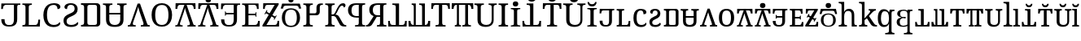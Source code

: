 SplineFontDB: 3.0
FontName: OesolSerif-Regular
FullName: Oesol Serif Regular
FamilyName: Oesol Serif
Weight: Regular
Copyright: Copyright (c) 2019, Jihu Kim
FontLog: "This font is derived and modified from Noto Serif Regular."
Version: 1.1
ItalicAngle: 0
UnderlinePosition: -125
UnderlineWidth: 50
Ascent: 800
Descent: 200
InvalidEm: 0
LayerCount: 2
Layer: 0 0 "Back" 1
Layer: 1 0 "Fore" 0
XUID: [1021 774 1001095470 3451568]
FSType: 0
OS2Version: 0
OS2_WeightWidthSlopeOnly: 0
OS2_UseTypoMetrics: 1
CreationTime: 1554933097
ModificationTime: 1560674634
PfmFamily: 17
TTFWeight: 400
TTFWidth: 5
LineGap: 90
VLineGap: 0
OS2TypoAscent: 0
OS2TypoAOffset: 1
OS2TypoDescent: 0
OS2TypoDOffset: 1
OS2TypoLinegap: 90
OS2WinAscent: 0
OS2WinAOffset: 1
OS2WinDescent: 0
OS2WinDOffset: 1
HheadAscent: 0
HheadAOffset: 1
HheadDescent: 0
HheadDOffset: 1
OS2Vendor: 'PfEd'
Lookup: 258 0 0 "'kern' Horizontal Kerning lookup 0" { "'kern' Horizontal Kerning lookup 0-2" [150,0,2] "'kern' Horizontal Kerning lookup 0-1" [150,0,2] "'kern' Horizontal Kerning lookup 0-3" [150,0,2] } ['kern' ('DFLT' <'dflt' > ) ]
MarkAttachClasses: 1
DEI: 91125
KernClass2: 2 2 "'kern' Horizontal Kerning lookup 0-2"
 7 uniE02D
 7 uniE024
 0 {} 0 {} 0 {} -44 {}
KernClass2: 2 2 "'kern' Horizontal Kerning lookup 0-1"
 7 uniE02E
 7 uniE024
 0 {} 0 {} 0 {} 0 {}
KernClass2: 2 2 "'kern' Horizontal Kerning lookup 0-3"
 7 uniE021
 7 uniE02E
 0 {} 0 {} 0 {} 40 {}
LangName: 1033 "" "" "" "OesolSerif-Regular" "" "" "" "[Oesol Serif] Oesol+AAoACgAA[Noto Serif] Noto is a trademark of Google Inc." "" "[Oesol Serif] Jihu Kim (+rkDJwNbE)+AAoACgAA[Noto Serif] Monotype Design Team" "[Noto Serif] Designed by Monotype Design Team." "" "https://github.com/Tzetachi/" "Copyright (c) 2019, Jihu Kim, with Reserved Font Name Oesol Serif.+AAoACgAA-This Font Software is licensed under the SIL Open Font License, Version 1.1.+AAoA-This license is copied below, and is also available with a FAQ at:+AAoA-http://scripts.sil.org/OFL+AAoACgAK------------------------------------------------------------+AAoA-SIL OPEN FONT LICENSE Version 1.1 - 26 February 2007+AAoA------------------------------------------------------------+AAoACgAA-PREAMBLE+AAoA-The goals of the Open Font License (OFL) are to stimulate worldwide+AAoA-development of collaborative font projects, to support the font creation+AAoA-efforts of academic and linguistic communities, and to provide a free and+AAoA-open framework in which fonts may be shared and improved in partnership+AAoA-with others.+AAoACgAA-The OFL allows the licensed fonts to be used, studied, modified and+AAoA-redistributed freely as long as they are not sold by themselves. The+AAoA-fonts, including any derivative works, can be bundled, embedded, +AAoA-redistributed and/or sold with any software provided that any reserved+AAoA-names are not used by derivative works. The fonts and derivatives,+AAoA-however, cannot be released under any other type of license. The+AAoA-requirement for fonts to remain under this license does not apply+AAoA-to any document created using the fonts or their derivatives.+AAoACgAA-DEFINITIONS+AAoAIgAA-Font Software+ACIA refers to the set of files released by the Copyright+AAoA-Holder(s) under this license and clearly marked as such. This may+AAoA-include source files, build scripts and documentation.+AAoACgAi-Reserved Font Name+ACIA refers to any names specified as such after the+AAoA-copyright statement(s).+AAoACgAi-Original Version+ACIA refers to the collection of Font Software components as+AAoA-distributed by the Copyright Holder(s).+AAoACgAi-Modified Version+ACIA refers to any derivative made by adding to, deleting,+AAoA-or substituting -- in part or in whole -- any of the components of the+AAoA-Original Version, by changing formats or by porting the Font Software to a+AAoA-new environment.+AAoACgAi-Author+ACIA refers to any designer, engineer, programmer, technical+AAoA-writer or other person who contributed to the Font Software.+AAoACgAA-PERMISSION & CONDITIONS+AAoA-Permission is hereby granted, free of charge, to any person obtaining+AAoA-a copy of the Font Software, to use, study, copy, merge, embed, modify,+AAoA-redistribute, and sell modified and unmodified copies of the Font+AAoA-Software, subject to the following conditions:+AAoACgAA-1) Neither the Font Software nor any of its individual components,+AAoA-in Original or Modified Versions, may be sold by itself.+AAoACgAA-2) Original or Modified Versions of the Font Software may be bundled,+AAoA-redistributed and/or sold with any software, provided that each copy+AAoA-contains the above copyright notice and this license. These can be+AAoA-included either as stand-alone text files, human-readable headers or+AAoA-in the appropriate machine-readable metadata fields within text or+AAoA-binary files as long as those fields can be easily viewed by the user.+AAoACgAA-3) No Modified Version of the Font Software may use the Reserved Font+AAoA-Name(s) unless explicit written permission is granted by the corresponding+AAoA-Copyright Holder. This restriction only applies to the primary font name as+AAoA-presented to the users.+AAoACgAA-4) The name(s) of the Copyright Holder(s) or the Author(s) of the Font+AAoA-Software shall not be used to promote, endorse or advertise any+AAoA-Modified Version, except to acknowledge the contribution(s) of the+AAoA-Copyright Holder(s) and the Author(s) or with their explicit written+AAoA-permission.+AAoACgAA-5) The Font Software, modified or unmodified, in part or in whole,+AAoA-must be distributed entirely under this license, and must not be+AAoA-distributed under any other license. The requirement for fonts to+AAoA-remain under this license does not apply to any document created+AAoA-using the Font Software.+AAoACgAA-TERMINATION+AAoA-This license becomes null and void if any of the above conditions are+AAoA-not met.+AAoACgAA-DISCLAIMER+AAoA-THE FONT SOFTWARE IS PROVIDED +ACIA-AS IS+ACIA, WITHOUT WARRANTY OF ANY KIND,+AAoA-EXPRESS OR IMPLIED, INCLUDING BUT NOT LIMITED TO ANY WARRANTIES OF+AAoA-MERCHANTABILITY, FITNESS FOR A PARTICULAR PURPOSE AND NONINFRINGEMENT+AAoA-OF COPYRIGHT, PATENT, TRADEMARK, OR OTHER RIGHT. IN NO EVENT SHALL THE+AAoA-COPYRIGHT HOLDER BE LIABLE FOR ANY CLAIM, DAMAGES OR OTHER LIABILITY,+AAoA-INCLUDING ANY GENERAL, SPECIAL, INDIRECT, INCIDENTAL, OR CONSEQUENTIAL+AAoA-DAMAGES, WHETHER IN AN ACTION OF CONTRACT, TORT OR OTHERWISE, ARISING+AAoA-FROM, OUT OF THE USE OR INABILITY TO USE THE FONT SOFTWARE OR FROM+AAoA-OTHER DEALINGS IN THE FONT SOFTWARE." "http://scripts.sil.org/OFL"
Encoding: UnicodeBmp
UnicodeInterp: none
NameList: AGL For New Fonts
DisplaySize: -48
AntiAlias: 1
FitToEm: 0
WinInfo: 57344 16 5
BeginPrivate: 0
EndPrivate
TeXData: 1 0 0 346030 173015 115343 0 1048576 115343 783286 444596 497025 792723 393216 433062 380633 303038 157286 324010 404750 52429 2506097 1059062 262144
BeginChars: 65536 58

StartChar: uniE000
Encoding: 57344 57344 0
Width: 660
VWidth: 0
Flags: W
HStem: -10 47<193.839 374.161> 670 50<117.339 428> 678 42<542.5 624>
VStem: 36 52<545 580> 39 101<98.1801 221> 428 101<98.0736 664.252>
LayerCount: 2
Fore
SplineSet
428 670 m 1xcc
 192 670 l 2xcc
 166 670 146.166992188 666.333007812 132.5 659 c 0
 118.833007812 651.666992188 109.166992188 641.333007812 103.5 628 c 0
 97.8330078125 614.666992188 94 598.666992188 92 580 c 2
 88 545 l 1
 36 545 l 1
 42 720 l 1
 624 720 l 1
 624 678 l 1
 611 678 l 2xb4
 588.333007812 678 569 673.833007812 553 665.5 c 0
 537 657.166992188 529 637.333007812 529 606 c 2
 529 221 l 1
 528.998046875 219.595703125 l 2
 528.840820312 160.28515625 518.673828125 114.904296875 498.5 81.5 c 0
 478.166992188 47.8330078125 450.833007812 24.1669921875 416.5 10.5 c 0
 382.166992188 -3.1669921875 343.666992188 -10 301 -10 c 2
 267 -10 l 2
 224.333007812 -10 185.833007812 -3.1669921875 151.5 10.5 c 0
 117.166992188 24.1669921875 89.8330078125 47.8330078125 69.5 81.5 c 0
 49.1669921875 115.166992188 39 161 39 221 c 1
 140 221 l 1
 140 173.666015625 145.333007812 136.666992188 156 110 c 0
 166.666992188 83.3330078125 182 64.5 202 53.5 c 0
 222 42.5 246.333007812 37 275 37 c 2
 293 37 l 2
 321.666992188 37 346 42.5 366 53.5 c 0
 386 64.5 401.333007812 83.3330078125 412 110 c 0
 422.666992188 136.666992188 428 173.666992188 428 221 c 2
 428 670 l 1xcc
EndSplineSet
EndChar

StartChar: uniE001
Encoding: 57345 57345 1
Width: 623
VWidth: 0
Flags: W
HStem: 0 50<234 489.155> 0 42<38 119.5> 672 42<38 119.5 247.213 329>
VStem: 133 101<55.7476 657.93> 529 52<162.5 215>
LayerCount: 2
Fore
SplineSet
38 0 m 1x78
 38 42 l 1
 51 42 l 2x78
 73.6669921875 42 93 46.1669921875 109 54.5 c 0
 125 62.8330078125 133 82.6669921875 133 114 c 2
 133 600 l 2
 133 631.333007812 125 651.166992188 109 659.5 c 0
 93 667.833007812 73.6669921875 672 51 672 c 2
 38 672 l 1
 38 714 l 1
 329 714 l 1
 329 672 l 1
 316 672 l 2
 294 672 274.833007812 668 258.5 660 c 0
 242.166992188 652 234 633.333007812 234 604 c 2
 234 50 l 1
 431 50 l 2xb8
 451 50 467.166992188 54.5 479.5 63.5 c 0
 491.833007812 72.5 501 83.8330078125 507 97.5 c 0
 513 111.166992188 517 125.333007812 519 140 c 2
 529 215 l 1
 581 215 l 1
 574 0 l 1
 38 0 l 1x78
EndSplineSet
EndChar

StartChar: uniE002
Encoding: 57346 57346 2
Width: 614
VWidth: 0
Flags: HW
LayerCount: 2
Fore
SplineSet
361 -10 m 0
 295 -10 239.333007812 5.3330078125 194 36 c 0
 148.666992188 66.6669921875 114.5 109.5 91.5 164.5 c 0
 68.5 219.5 57 284 57 358 c 0
 57 430 69.1669921875 493.5 93.5 548.5 c 0
 117.833007812 603.5 153.666992188 646.5 201 677.5 c 0
 248.333007812 708.5 307.333007812 724 378 724 c 0
 446 724 496.666992188 713.333007812 530 692 c 0
 563.333007812 670.666992188 580 644 580 612 c 0
 580 590.666992188 571.666992188 573.666992188 555 561 c 0
 538.333007812 548.333007812 517.666992188 542 493 542 c 1
 493 562.666992188 489.333007812 582.833007812 482 602.5 c 0
 474.666992188 622.166992188 462.5 638.5 445.5 651.5 c 0
 428.5 664.5 405.333007812 671 376 671 c 0
 300.666992188 671 247.166992188 643.833007812 215.5 589.5 c 0
 183.833007812 535.166992188 168 458 168 358 c 0
 168 298 175.166992188 245.333007812 189.5 200 c 0
 203.833007812 154.666992188 226.166992188 119.333007812 256.5 94 c 0
 286.833007812 68.6669921875 326.666992188 56 376 56 c 0
 424.666992188 56 462.833007812 64.5 490.5 81.5 c 0
 518.166992188 98.5 540.333007812 118.333007812 557 141 c 1
 562.333007812 137.666992188 566.833007812 132.833007812 570.5 126.5 c 0
 574.166992188 120.166992188 576 112 576 102 c 0
 576 85.3330078125 568.333007812 68.3330078125 553 51 c 0
 537.666992188 33.6669921875 514.166992188 19.1669921875 482.5 7.5 c 0
 450.833007812 -4.1669921875 410.333007812 -10 361 -10 c 0
EndSplineSet
EndChar

StartChar: uniE003
Encoding: 57347 57347 3
Width: 544
VWidth: 0
Flags: HW
LayerCount: 2
Fore
SplineSet
285 -10 m 0
 201.666992188 -10 141.833007812 8 105.5 44 c 0
 69.1669921875 80 51 129 51 191 c 0
 51 242.333007812 67.3330078125 283.666992188 100 315 c 0
 132.666992188 346.333007812 178.333007812 374 237 398 c 0
 275.666992188 414 306.333007812 429.166992188 329 443.5 c 0
 351.666992188 457.833007812 367.833007812 474.166992188 377.5 492.5 c 0
 387.166992188 510.833007812 392 533.333007812 392 560 c 0
 392 590 383 616.5 365 639.5 c 0
 347 662.5 317.333007812 674 276 674 c 0
 246 674 222.5 667.333007812 205.5 654 c 0
 188.5 640.666992188 176.333007812 623.833007812 169 603.5 c 0
 161.666992188 583.166992188 158 562.666992188 158 542 c 1
 134 542 114.833007812 547.5 100.5 558.5 c 0
 86.1669921875 569.5 79 585.666992188 79 607 c 0
 79 626.333007812 86.5 645 101.5 663 c 0
 116.5 681 138.666992188 695.666992188 168 707 c 0
 197.333007812 718.333007812 233.333007812 724 276 724 c 0
 324 724 363.333007812 716 394 700 c 0
 424.666992188 684 447.5 662.333007812 462.5 635 c 0
 477.5 607.666992188 485 577 485 543 c 0
 485 487.666992188 469.833007812 443.166992188 439.5 409.5 c 0
 409.166992188 375.833007812 363 346.333007812 301 321 c 0
 261.666992188 305 230.833007812 289.666992188 208.5 275 c 0
 186.166992188 260.333007812 170.166992188 244.5 160.5 227.5 c 0
 150.833007812 210.5 146 189.666992188 146 165 c 0
 146 124.333007812 158.666992188 95.3330078125 184 78 c 0
 209.333007812 60.6669921875 244.333007812 52 289 52 c 0
 337.666992188 52 378 61.1669921875 410 79.5 c 0
 442 97.8330078125 466.666992188 118.333007812 484 141 c 1
 489.333007812 137.666992188 493.833007812 132.833007812 497.5 126.5 c 0
 501.166992188 120.166992188 503 112 503 102 c 0
 503 85.3330078125 495.166992188 68.3330078125 479.5 51 c 0
 463.833007812 33.6669921875 439.833007812 19.1669921875 407.5 7.5 c 0
 375.166992188 -4.1669921875 334.333007812 -10 285 -10 c 0
EndSplineSet
EndChar

StartChar: uniE004
Encoding: 57348 57348 4
Width: 668
VWidth: 0
Flags: W
HStem: 0 50<38 120.057 246.943 516.057> 672 50<38 120.057 246.943 516.057>
VStem: 133 101<63.7476 658.252> 529 101<65.5857 656.383>
LayerCount: 2
Fore
SplineSet
38 50 m 1
 51 50 l 2
 73.6669921875 50 93 54.1669921875 109 62.5 c 0
 125 70.8330078125 133 90.6669921875 133 122 c 2
 133 600 l 2
 133 631.333984375 125 651.166992188 109 659.5 c 0
 93 667.833007812 73.6669921875 672 51 672 c 2
 38 672 l 1
 38 722 l 1
 38 722 361.216796875 722 530 722 c 0
 585.227539062 722 630 677.227539062 630 622 c 0
 630 484.274414062 630 237.654296875 630 99.953125 c 0
 630 44.75 585.25 0 530.046875 0 c 0
 361.27734375 0 38 0 38 0 c 1
 38 50 l 1
529 600 m 2
 529 631.333984375 521 651.166992188 505 659.5 c 0
 489 667.833007812 469.666992188 672 447 672 c 2
 316 672 l 2
 293.333007812 672 274 667.833007812 258 659.5 c 0
 242 651.166992188 234 631.333984375 234 600 c 2
 234 122 l 2
 234 90.6669921875 242 70.8330078125 258 62.5 c 0
 274 54.1669921875 293.333007812 50 316 50 c 2
 447 50 l 2
 469.666992188 50 489 54.1669921875 505 62.5 c 0
 521 70.8330078125 529 90.6669921875 529 122 c 2
 529 600 l 2
EndSplineSet
EndChar

StartChar: uniE005
Encoding: 57349 57349 5
Width: 800
VWidth: 0
Flags: HW
LayerCount: 2
Fore
SplineSet
327.5 672 m 1
 314.5 672 l 2
 301.987304688 672 290.390625 670.706054688 279.7109375 668.118164062 c 0
 271.321289062 666.061523438 263.583984375 663.189453125 256.5 659.5 c 0
 240.5 651.166992188 232.5 631.333007812 232.5 600 c 2
 232.5 416.5 l 1
 567.5 416.5 l 1
 567.5 600 l 2
 567.5 631.333007812 559.5 651.166992188 543.5 659.5 c 0
 536.416015625 663.189453125 528.678710938 666.061523438 520.2890625 668.118164062 c 0
 509.609375 670.706054688 498.012695312 672 485.5 672 c 2
 472.5 672 l 1
 472.5 714 l 1
 763.5 714 l 1
 763.5 672 l 1
 750.5 672 l 2
 728.5 672 709.333007812 668 693 660 c 0
 676.666992188 652 668.5 633.333007812 668.5 604 c 2
 668.5 216 l 2
 668.5 134.666992188 646.166992188 76.6669921875 601.5 42 c 0
 556.833007812 7.3330078125 495.166992188 -10 416.5 -10 c 0
 410.907226562 -10 405.407226562 -9.90625 400 -9.716796875 c 0
 394.592773438 -9.90625 389.092773438 -10 383.5 -10 c 0
 304.833007812 -10 243.166992188 7.3330078125 198.5 42 c 0
 153.833007812 76.6669921875 131.5 134.666992188 131.5 216 c 2
 131.5 604 l 2
 131.5 633.333007812 123.333007812 652 107 660 c 0
 90.6669921875 668 71.5 672 49.5 672 c 2
 36.5 672 l 1
 36.5 714 l 1
 327.5 714 l 1
 327.5 672 l 1
567.5 367.5 m 1
 232.5 367.5 l 1
 232.5 210 l 2
 232.5 200.59765625 232.912109375 191.637695312 233.735351562 183.12109375 c 0
 237.655273438 147.950195312 250.91015625 118.243164062 273.5 94 c 0
 280.047851562 86.9716796875 287.458007812 80.787109375 295.727539062 75.443359375 c 0
 320.657226562 60.6318359375 350.193359375 52.287109375 384.333984375 50.41015625 c 0
 389.424804688 50.14453125 394.647460938 50.0078125 400 50.0009765625 c 0
 405.352539062 50.0087890625 410.575195312 50.14453125 415.666015625 50.41015625 c 0
 449.806640625 52.287109375 479.342773438 60.6318359375 504.272460938 75.443359375 c 0
 512.541992188 80.787109375 519.952148438 86.9716796875 526.5 94 c 0
 549.08984375 118.243164062 562.344726562 147.950195312 566.264648438 183.12109375 c 0
 567.087890625 191.637695312 567.5 200.59765625 567.5 210 c 2
 567.5 367.5 l 1
EndSplineSet
EndChar

StartChar: uniE006
Encoding: 57350 57350 6
Width: 675
VWidth: 0
Flags: W
HStem: 0 42<0 63.0123 163.524 244 400 475.91 617.503 675>
LayerCount: 2
Fore
SplineSet
375 714 m 1
 591 95 l 2
 597.666992188 74.3330078125 606.333007812 60.3330078125 617 53 c 0
 627.666992188 45.6669921875 642.666992188 42 662 42 c 2
 675 42 l 1
 675 0 l 1
 400 0 l 1
 400 42 l 1
 423 42 l 2
 463 42 483 58 483 90 c 0
 483 95.3330078125 482.333007812 101 481 107 c 0
 479.666992188 113 477.666992188 119.666992188 475 127 c 2
 365 452 l 2
 355 481.333007812 346.333007812 510 339 538 c 0
 331.666992188 566 325.333007812 592 320 616 c 1
 315.333007812 592 309.333007812 566.333007812 302 539 c 0
 294.666992188 511.666992188 285.333007812 482.666992188 274 452 c 2
 164 134 l 2
 161.333007812 126 159.166992188 118.166992188 157.5 110.5 c 0
 155.833007812 102.833007812 155 96.3330078125 155 91 c 0
 155 58.3330078125 177 42 221 42 c 2
 244 42 l 1
 244 0 l 1
 0 0 l 1
 0 42 l 1
 19 42 l 2
 38.3330078125 42 53.1669921875 46.8330078125 63.5 56.5 c 0
 73.8330078125 66.1669921875 84.3330078125 87.3330078125 95 120 c 2
 302 714 l 1
 375 714 l 1
EndSplineSet
EndChar

StartChar: uniE007
Encoding: 57351 57351 7
Width: 742
VWidth: 0
Flags: HW
LayerCount: 2
Fore
SplineSet
371 -10 m 0
 300.333333333 -10 241.666666667 5.33333333333 195 36 c 0
 148.333333333 66.6666666667 113.5 109.666666667 90.5 165 c 0
 67.5 220.333333333 56 285 56 359 c 0
 56 433 67.5 497.333333333 90.5 552 c 0
 113.5 606.666666667 148.5 649.166666667 195.5 679.5 c 0
 242.5 709.833333333 301.333333333 725 372 725 c 0
 438.666666667 725 495.333333333 709.833333333 542 679.5 c 0
 588.666666667 649.166666667 624.166666667 606.5 648.5 551.5 c 0
 672.833333333 496.5 685 432 685 358 c 0
 685 284 672.833333333 219.5 648.5 164.5 c 0
 624.166666667 109.5 588.666666667 66.6666666667 542 36 c 0
 495.333333333 5.33333333333 438.333333333 -10 371 -10 c 0
371 44 m 0
 445.666666667 44 498.166666667 71.6666666667 528.5 127 c 0
 558.833333333 182.333333333 574 259.333333333 574 358 c 0
 574 456.666666667 558.833333333 533.5 528.5 588.5 c 0
 498.166666667 643.5 446 671 372 671 c 0
 297.333333333 671 244.5 643.5 213.5 588.5 c 0
 182.5 533.5 167 456.666666667 167 358 c 0
 167 259.333333333 182.5 182.333333333 213.5 127 c 0
 244.5 71.6666666667 297 44 371 44 c 0
EndSplineSet
EndChar

StartChar: uniE008
Encoding: 57352 57352 8
Width: 694
VWidth: 0
Flags: HW
LayerCount: 2
Fore
SplineSet
506.330078125 664 m 2
 381.888671875 664 l 1
 582.849609375 88.3466796875 l 2
 589.059570312 69.1279296875 597.102539062 56.1083984375 607.0390625 49.2890625 c 0
 616.974609375 42.46875 630.896484375 39.05859375 648.904296875 39.05859375 c 2
 661 39.05859375 l 1
 661 0 l 1
 575.715820312 0 490.432617188 0 405.149414062 0 c 1
 405.149414062 39.05859375 l 1
 426.546875 39.05859375 l 2
 463.805664062 39.05859375 482.369140625 53.9384765625 482.369140625 83.697265625 c 0
 482.369140625 88.6572265625 481.75 93.9267578125 480.508789062 99.5068359375 c 0
 479.266601562 105.086914062 477.411132812 111.287109375 474.92578125 118.106445312 c 2
 372.586914062 420.346679688 l 2
 363.271484375 447.625976562 355.2265625 474.286132812 348.396484375 500.325195312 c 0
 341.56640625 526.364257812 335.6875 550.54296875 330.71875 572.86328125 c 1
 326.372070312 550.54296875 320.802734375 526.673828125 313.97265625 501.254882812 c 0
 307.142578125 475.8359375 298.478515625 448.8671875 287.921875 420.346679688 c 2
 185.583007812 124.6171875 l 2
 183.09765625 117.176757812 181.087890625 109.892578125 179.53515625 102.762695312 c 0
 177.981445312 95.6328125 177.208007812 89.587890625 177.208007812 84.6279296875 c 0
 177.208007812 54.2490234375 197.62890625 39.0595703125 238.61328125 39.0595703125 c 2
 260.01171875 39.0595703125 l 1
 260.01171875 0.0009765625 l 1
 33 0.0009765625 l 1
 33 39.0595703125 l 1
 50.677734375 39.0595703125 l 2
 68.6875 39.0595703125 82.455078125 43.5537109375 92.080078125 52.5439453125 c 0
 101.703125 61.5341796875 111.451171875 81.2177734375 121.384765625 111.59765625 c 2
 313.97265625 664 l 1
 188.591796875 664 l 2
 156.852539062 664 134.9296875 655.833007812 122.666015625 639.5 c 0
 110.40234375 623.166992188 102.85546875 604 99.970703125 582 c 2
 94.56640625 539 l 1
 38.369140625 539 l 1
 43.771484375 714 l 1
 652.228515625 714 l 1
 657.630859375 539 l 1
 601.43359375 539 l 1
 596.029296875 582 l 2
 593.14453125 604 585.595703125 623.166992188 573.333984375 639.5 c 0
 561.072265625 655.833007812 538.787109375 664 506.330078125 664 c 2
EndSplineSet
EndChar

StartChar: uniE009
Encoding: 57353 57353 9
Width: 694
VWidth: 0
Flags: HW
LayerCount: 2
Fore
SplineSet
657.6328125 539 m 1
 601.43359375 539 l 1
 596.03125 582 l 2
 593.14453125 604 585.59765625 623.166992188 573.334960938 639.5 c 0
 561.073242188 655.833007812 538.790039062 664 506.329101562 664 c 2
 381.888671875 664 l 1
 582.848632812 88.3466796875 l 2
 589.05859375 69.1279296875 597.102539062 56.1083984375 607.0390625 49.2890625 c 0
 616.973632812 42.46875 630.897460938 39.05859375 648.905273438 39.05859375 c 2
 661 39.05859375 l 1
 661 0 l 1
 405.1484375 0 l 1
 405.1484375 39.05859375 l 1
 426.546875 39.05859375 l 2
 463.8046875 39.05859375 482.369140625 53.9384765625 482.369140625 83.697265625 c 0
 482.369140625 88.6572265625 481.75 93.9267578125 480.5078125 99.5068359375 c 0
 479.266601562 105.086914062 477.41015625 111.287109375 474.92578125 118.106445312 c 2
 372.584960938 420.346679688 l 2
 363.271484375 447.625976562 355.225585938 474.286132812 348.396484375 500.325195312 c 0
 341.565429688 526.364257812 335.685546875 550.54296875 330.71875 572.86328125 c 1
 326.37109375 550.54296875 320.801757812 526.673828125 313.971679688 501.254882812 c 0
 307.141601562 475.8359375 298.477539062 448.8671875 287.920898438 420.346679688 c 2
 185.581054688 124.616210938 l 2
 183.096679688 117.17578125 181.0859375 109.891601562 179.533203125 102.76171875 c 0
 177.981445312 95.6318359375 177.20703125 89.5869140625 177.20703125 84.626953125 c 0
 177.20703125 54.2490234375 197.626953125 39.05859375 238.612304688 39.05859375 c 2
 260.009765625 39.05859375 l 1
 260.009765625 0 l 1
 33 0 l 1
 33 39.05859375 l 1
 50.6767578125 39.05859375 l 2
 68.6845703125 39.05859375 82.4541015625 43.552734375 92.0791015625 52.54296875 c 0
 101.703125 61.533203125 111.44921875 81.216796875 121.384765625 111.596679688 c 2
 313.971679688 664 l 1
 188.590820312 664 l 2
 156.8515625 664 134.927734375 655.833007812 122.666015625 639.5 c 0
 110.403320312 623.166992188 102.85546875 604 99.9697265625 582 c 2
 94.56640625 539 l 1
 38.3681640625 539 l 1
 43.7724609375 714 l 1
 652.228515625 714 l 1
 657.6328125 539 l 1
347 750 m 0
 323.560546875 750 303.78515625 755.91015625 287.670898438 767.728515625 c 0
 271.556640625 779.547851562 263.5 799.80859375 263.5 828.51171875 c 0
 263.5 858.059570312 271.556640625 878.532226562 287.670898438 889.928710938 c 0
 303.78515625 901.326171875 323.560546875 907.024414062 347 907.024414062 c 0
 369.461914062 907.024414062 388.994140625 901.326171875 405.595703125 889.928710938 c 0
 422.19921875 878.532226562 430.5 858.059570312 430.5 828.51171875 c 0
 430.5 799.80859375 422.19921875 779.547851562 405.595703125 767.728515625 c 0
 388.994140625 755.91015625 369.461914062 750 347 750 c 0
EndSplineSet
EndChar

StartChar: uniE00A
Encoding: 57354 57354 10
Width: 660
VWidth: 0
Flags: W
HStem: -10 47<193.839 374.161> 384.765 46.4707<188.318 428> 670 50<117.339 428> 678 42<542.5 624>
VStem: 36 52<545 580> 39 101<98.1801 221> 159.945 21.7061<341.055 373.375 442.625 474.945> 428 101<98.0736 384.765 431.235 664.252>
LayerCount: 2
Fore
SplineSet
624 678 m 1xdb
 611 678 l 2xdb
 588.333007812 678 569 673.833007812 553 665.5 c 0
 537 657.166992188 529 637.333007812 529 606 c 2
 529 221 l 1
 528.998046875 219.595703125 l 2
 528.840820312 160.28515625 518.673828125 114.904296875 498.5 81.5 c 0
 478.166992188 47.8330078125 450.833007812 24.1669921875 416.5 10.5 c 0
 382.166992188 -3.1669921875 343.66796875 -10 301 -10 c 2
 267 -10 l 2
 224.333007812 -10 185.833007812 -3.1669921875 151.5 10.5 c 0
 117.166992188 24.1669921875 89.8330078125 47.8330078125 69.5 81.5 c 0
 49.1669921875 115.166992188 39 161 39 221 c 1
 140 221 l 1
 140 173.666015625 145.333007812 136.666992188 156 110 c 0
 166.666992188 83.3330078125 182 64.5 202 53.5 c 0
 222 42.5 246.333007812 37 275 37 c 2
 293 37 l 2
 321.666992188 37 346 42.5 366 53.5 c 0
 386 64.5 401.333007812 83.3330078125 412 110 c 0
 422.666992188 136.666992188 428 173.666992188 428 221 c 2
 428 384.764648438 l 1
 218.861328125 384.764648438 l 2
 202.66796875 384.764648438 192.41796875 381.083984375 188.111328125 373.721679688 c 0
 183.8046875 366.360351562 181.651367188 357.46484375 181.651367188 347.036132812 c 2
 181.651367188 341.0546875 l 1
 159.9453125 341.0546875 l 1
 159.9453125 474.9453125 l 1
 181.651367188 474.9453125 l 1
 181.651367188 468.963867188 l 2
 181.651367188 458.53515625 183.8046875 449.639648438 188.111328125 442.278320312 c 0
 192.41796875 434.916015625 202.66796875 431.235351562 218.861328125 431.235351562 c 2
 428 431.235351562 l 1
 428 670 l 1
 192 670 l 2xe7
 166 670 146.166992188 666.333007812 132.5 659 c 0
 118.833007812 651.666992188 109.166992188 641.333007812 103.5 628 c 0
 97.8330078125 614.666992188 94 598.666992188 92 580 c 2
 88 545 l 1
 36 545 l 1
 42 720 l 1
 624 720 l 1
 624 678 l 1xdb
EndSplineSet
EndChar

StartChar: uniE00B
Encoding: 57355 57355 11
Width: 615
VWidth: 0
Flags: W
HStem: 0 50<232 490.713> 0 42<36 118.343> 348.979 49.043<232 447.491> 664 50<232 461.963> 672 42<36 117.5>
VStem: 131 101<55.0645 348.979 398.021 658.252> 453.485 19.5146<302.85 336.96 410.04 444.15> 493 52<539 582> 527 52<132 175>
LayerCount: 2
Fore
SplineSet
232 348.978515625 m 1x37
 232 50 l 1
 425 50 l 2xb7
 456.333007812 50 479.166992188 58.1669921875 493.5 74.5 c 0
 507.833007812 90.8330078125 516.666992188 110 520 132 c 2
 527 175 l 1
 579 175 l 1
 572 0 l 1
 36 0 l 1
 36 42 l 1
 49 42 l 2
 71 42 90.1669921875 45.8330078125 106.5 53.5 c 0
 122.833007812 61.1669921875 131 79.6669921875 131 109 c 2
 131 600 l 2
 131 631.333007812 123 651.166992188 107 659.5 c 0
 91 667.833007812 71.6669921875 672 49 672 c 2
 36 672 l 1
 36 714 l 1
 540 714 l 1x6e80
 545 539 l 1
 493 539 l 1
 488 582 l 2
 485.333007812 604 477.5 623.166992188 464.5 639.5 c 0
 451.5 655.833007812 430 664 400 664 c 2
 232 664 l 1
 232 398.021484375 l 1
 420.030273438 398.021484375 l 2
 434.58984375 398.021484375 443.8046875 401.90625 447.676757812 409.674804688 c 0
 451.548828125 417.444335938 453.485351562 426.831054688 453.485351562 437.837890625 c 2
 453.485351562 444.150390625 l 1
 473 444.150390625 l 1
 473 302.849609375 l 1
 453.485351562 302.849609375 l 1
 453.485351562 309.162109375 l 2
 453.485351562 320.168945312 451.548828125 329.555664062 447.676757812 337.325195312 c 0
 443.8046875 345.09375 434.58984375 348.978515625 420.030273438 348.978515625 c 2
 232 348.978515625 l 1x37
EndSplineSet
EndChar

StartChar: uniE00C
Encoding: 57356 57356 12
Width: 586
VWidth: 0
Flags: HW
LayerCount: 2
Fore
SplineSet
107 539 m 1
 55 539 l 1
 60 714 l 1
 534 714 l 1
 534 673 l 1
 340.919921875 353.08203125 l 1
 400.954101562 318.421875 l 2
 414.29296875 310.719726562 424.743164062 309.319335938 432.2578125 314.142578125 c 0
 439.7734375 318.965820312 446.340820312 326.245117188 451.961914062 335.98046875 c 2
 455.184570312 341.564453125 l 1
 473.06640625 331.240234375 l 1
 400.909179688 206.259765625 l 1
 383.028320312 216.583007812 l 1
 386.250976562 222.166992188 l 2
 391.872070312 231.90234375 394.891601562 241.228515625 395.311523438 250.149414062 c 0
 395.731445312 259.069335938 389.29296875 267.418945312 375.954101562 275.120117188 c 2
 315.079101562 310.265625 l 1
 158 50 l 1
 410 50 l 2
 440 50 460.666992188 58.1669921875 472 74.5 c 0
 483.333007812 90.8330078125 490.333007812 110 493 132 c 2
 498 175 l 1
 550 175 l 1
 545 0 l 1
 36 0 l 1
 36 40 l 1
 228.469726562 360.26953125 l 1
 169.045898438 394.578125 l 2
 155.70703125 402.280273438 145.256835938 403.680664062 137.7421875 398.857421875 c 0
 130.2265625 394.034179688 123.659179688 386.754882812 118.038085938 377.01953125 c 2
 114.815429688 371.435546875 l 1
 96.93359375 381.759765625 l 1
 169.090820312 506.740234375 l 1
 186.971679688 496.416992188 l 1
 183.749023438 490.833007812 l 2
 178.127929688 481.09765625 175.108398438 471.771484375 174.688476562 462.850585938 c 0
 174.268554688 453.930664062 180.70703125 445.581054688 194.045898438 437.879882812 c 2
 254.228515625 403.1328125 l 1
 411 664 l 1
 194 664 l 2
 164.666015625 664 144.333007812 655.833007812 133 639.5 c 0
 121.666992188 623.166992188 114.666992188 604 112 582 c 2
 107 539 l 1
EndSplineSet
EndChar

StartChar: uniE00D
Encoding: 57357 57357 13
Width: 672
VWidth: 0
Flags: HW
LayerCount: 2
Fore
SplineSet
336.443359375 -10 m 0
 273.751953125 -10 221.706054688 1.8701171875 180.306640625 25.611328125 c 0
 138.907226562 49.3505859375 108.004882812 82.6396484375 87.6005859375 125.475585938 c 0
 67.1962890625 168.311523438 56.994140625 218.374023438 56.994140625 275.661132812 c 0
 56.994140625 332.948242188 67.1962890625 382.751953125 87.6005859375 425.072265625 c 0
 108.004882812 467.391601562 139.0546875 500.293945312 180.750976562 523.776367188 c 0
 222.446289062 547.258789062 274.639648438 559 337.330078125 559 c 0
 396.473632812 559 446.745117188 547.258789062 488.145507812 523.776367188 c 0
 529.544921875 500.293945312 561.0390625 467.262695312 582.625 424.684570312 c 0
 604.212890625 382.107421875 615.006835938 332.173828125 615.006835938 274.88671875 c 0
 615.006835938 217.599609375 604.212890625 167.666992188 582.625 125.088867188 c 0
 561.0390625 82.5107421875 529.544921875 49.3505859375 488.145507812 25.611328125 c 0
 446.745117188 1.8701171875 396.177734375 -10 336.443359375 -10 c 0
336.443359375 31.8037109375 m 0
 402.68359375 31.8037109375 449.258789062 53.2216796875 476.168945312 96.05859375 c 0
 503.079101562 138.89453125 516.533203125 198.50390625 516.533203125 274.88671875 c 0
 516.533203125 351.26953125 503.079101562 410.75 476.168945312 453.329101562 c 0
 449.258789062 495.907226562 402.979492188 517.196289062 337.330078125 517.196289062 c 0
 271.090820312 517.196289062 224.219726562 495.907226562 196.71875 453.329101562 c 0
 169.217773438 410.75 155.466796875 351.26953125 155.466796875 274.88671875 c 0
 155.466796875 198.50390625 169.217773438 138.89453125 196.71875 96.05859375 c 0
 224.219726562 53.2216796875 270.794921875 31.8037109375 336.443359375 31.8037109375 c 0
651 551.02734375 m 1
 577.556640625 551.02734375 l 1
 572.416992188 584.682617188 l 2
 569.670898438 601.903320312 562.491210938 616.905273438 550.826171875 629.689453125 c 0
 539.162109375 642.47265625 517.96484375 648.865234375 487.086914062 648.865234375 c 2
 487.087890625 648.865234375 l 1
 368.713867188 648.865234375 l 1
 304.106445312 648.865234375 l 1
 184.836914062 648.865234375 l 2
 154.642578125 648.864257812 133.790039062 642.471679688 122.125976562 629.689453125 c 0
 110.459960938 616.905273438 103.280273438 601.903320312 100.53515625 584.682617188 c 2
 95.3955078125 551.02734375 l 1
 21 551.02734375 l 1
 65.251953125 712 l 1
 607.69921875 712 l 1
 651 551.02734375 l 1
336.000976562 750 m 0
 313.705078125 750 294.893554688 755.91015625 279.564453125 767.728515625 c 0
 264.235351562 779.547851562 256.571289062 799.80859375 256.571289062 828.51171875 c 0
 256.571289062 858.059570312 264.235351562 878.532226562 279.564453125 889.928710938 c 0
 294.893554688 901.326171875 313.705078125 907.024414062 336.000976562 907.024414062 c 0
 357.369140625 907.024414062 375.94921875 901.326171875 391.7421875 889.928710938 c 0
 407.534179688 878.532226562 415.431640625 858.059570312 415.431640625 828.51171875 c 0
 415.431640625 799.80859375 407.534179688 779.547851562 391.7421875 767.728515625 c 0
 375.94921875 755.91015625 357.369140625 750 336.000976562 750 c 0
EndSplineSet
EndChar

StartChar: uniE00E
Encoding: 57358 57358 14
Width: 682
VWidth: 0
Flags: HW
LayerCount: 2
Fore
SplineSet
236.751953125 418 m 1
 395.248046875 418 l 2
 408.509765625 418 421.2265625 423.267578125 430.603515625 432.64453125 c 0
 439.98046875 442.021484375 445.248046875 454.739257812 445.248046875 468 c 0
 445.248046875 521.877929688 445.248046875 600 445.248046875 600 c 1
 445.248046875 600 445.248046875 600 445.248046875 600 c 1
 445.248046875 662.959960938 496.2890625 714 559.248046875 714 c 0
 602.373046875 714 641.248046875 714 641.248046875 714 c 1
 641.248046875 672 l 1
 628.248046875 672 l 2
 605.58203125 672 586.248046875 667.833007812 570.248046875 659.5 c 0
 554.248046875 651.166992188 546.248046875 631.333007812 546.248046875 600 c 2
 546.248046875 600 546.248046875 524.747070312 546.248046875 457.99609375 c 0
 546.248046875 431.209960938 535.609375 405.521484375 516.66796875 386.581054688 c 0
 497.7265625 367.640625 472.0390625 357 445.251953125 357 c 0
 445.251953125 357 445.251953125 357 445.251953125 357 c 1
 236.751953125 357 l 1
 236.751953125 114 l 2
 236.751953125 82.6669921875 244.751953125 62.8330078125 260.751953125 54.5 c 0
 276.751953125 46.1669921875 296.083984375 42 318.751953125 42 c 2
 331.751953125 42 l 1
 331.751953125 0 l 1
 40.751953125 0 l 1
 40.751953125 42 l 1
 53.751953125 42 l 2
 76.41796875 42 95.751953125 46.1669921875 111.751953125 54.5 c 0
 127.751953125 62.8330078125 135.751953125 82.6669921875 135.751953125 114 c 2
 135.751953125 600 l 2
 135.751953125 631.333007812 127.751953125 651.166992188 111.751953125 659.5 c 0
 95.751953125 667.833007812 76.41796875 672 53.751953125 672 c 2
 40.751953125 672 l 1
 40.751953125 714 l 1
 331.751953125 714 l 1
 331.751953125 672 l 1
 318.751953125 672 l 2
 296.083984375 672 276.751953125 667.833007812 260.751953125 659.5 c 0
 244.751953125 651.166992188 236.751953125 631.333007812 236.751953125 600 c 2
 236.751953125 418 l 1
EndSplineSet
EndChar

StartChar: uniE00F
Encoding: 57359 57359 15
Width: 700
VWidth: 0
Flags: HW
LayerCount: 2
Fore
SplineSet
38 0 m 1
 38 42 l 1
 51 42 l 2
 73 42 92.1666666667 45.8333333333 108.5 53.5 c 0
 124.833333333 61.1666666667 133 79.6666666667 133 109 c 2
 133 604 l 2
 133 633.333333333 124.833333333 652 108.5 660 c 0
 92.1666666667 668 73 672 51 672 c 2
 38 672 l 1
 38 714 l 1
 329 714 l 1
 329 672 l 1
 316 672 l 2
 293.333333333 672 274 667.833333333 258 659.5 c 0
 242 651.166666667 234 631.333333333 234 600 c 2
 234 382 l 1
 255.333333333 382 271.333333333 383 282 385 c 0
 292.666666667 387 301 390.333333333 307 395 c 0
 313 399.666666667 318.666666667 405.333333333 324 412 c 0
 332.666666667 422.666666667 343.166666667 440.333333333 355.5 465 c 0
 367.833333333 489.666666667 383.333333333 520.333333333 402 557 c 0
 427.333333333 607 453.666666667 646.666666667 481 676 c 0
 508.333333333 705.333333333 541.333333333 720 580 720 c 0
 609.333333333 720 630.166666667 714 642.5 702 c 0
 654.833333333 690 661 675 661 657 c 0
 661 637.666666667 656.166666667 622.333333333 646.5 611 c 0
 636.833333333 599.666666667 625.666666667 592.666666667 613 590 c 1
 610.333333333 604.666666667 604.333333333 617.666666667 595 629 c 0
 585.666666667 640.333333333 572 646 554 646 c 0
 534.666666667 646 516.166666667 636.333333333 498.5 617 c 0
 480.833333333 597.666666667 461.666666667 568 441 528 c 0
 420.333333333 486.666666667 403.833333333 454.833333333 391.5 432.5 c 0
 379.166666667 410.166666667 365.333333333 392 350 378 c 1
 385.333333333 376.666666667 411.5 368.666666667 428.5 354 c 0
 445.5 339.333333333 461.333333333 318.333333333 476 291 c 2
 570 122 l 2
 585.333333333 94 602.166666667 73.6666666667 620.5 61 c 0
 638.833333333 48.3333333333 659.333333333 42 682 42 c 2
 685 42 l 1
 685 0 l 1
 671 0 l 2
 628.333333333 0 594.833333333 2.5 570.5 7.5 c 0
 546.166666667 12.5 526.833333333 21.6666666667 512.5 35 c 0
 498.166666667 48.3333333333 484.333333333 68 471 94 c 2
 380 268 l 2
 369.333333333 288 358.833333333 302.833333333 348.5 312.5 c 0
 338.166666667 322.166666667 324.333333333 328.5 307 331.5 c 0
 289.666666667 334.5 265.333333333 336 234 336 c 1
 234 114 l 2
 234 82.6666666667 242 62.8333333333 258 54.5 c 0
 274 46.1666666667 293.333333333 42 316 42 c 2
 329 42 l 1
 329 0 l 1
 38 0 l 1
EndSplineSet
EndChar

StartChar: uniE010
Encoding: 57360 57360 16
Width: 604
VWidth: 0
Flags: HW
LayerCount: 2
Fore
SplineSet
565 0 m 1
 254 0 l 1
 254 42 l 1
 287 42 l 2
 309 42 328.166992188 45.8330078125 344.5 53.5 c 0
 360.833007812 61.1669921875 369 79.6669921875 369 109 c 2
 369 278 l 1
 306 278 l 2
 240 278 187.333007812 288.666992188 148 310 c 0
 108.666992188 331.333007812 80.5 359.333007812 63.5 394 c 0
 46.5 428.666992188 38 465.666992188 38 505 c 0
 38 569.666992188 58 620.666992188 98 658 c 0
 138 695.333007812 200 714 284 714 c 2
 565 714 l 1
 565 672 l 1
 552 672 l 2
 530 672 510.833007812 668 494.5 660 c 0
 478.166992188 652 470 633.333007812 470 604 c 2
 470 114 l 2
 470 82.6669921875 478 62.8330078125 494 54.5 c 0
 510 46.1669921875 529.333007812 42 552 42 c 2
 565 42 l 1
 565 0 l 1
369 325 m 1
 369 666 l 1
 301 666 l 2
 244.333007812 666 204.333007812 652.5 181 625.5 c 0
 157.666992188 598.5 146 557 146 501 c 0
 146 437.666992188 159.166992188 392.5 185.5 365.5 c 0
 211.833007812 338.5 255.333007812 325 316 325 c 2
 369 325 l 1
EndSplineSet
EndChar

StartChar: uniE011
Encoding: 57361 57361 17
Width: 656
VWidth: 0
Flags: HW
LayerCount: 2
Fore
SplineSet
-11 0 m 1
 -11 42 l 1
 -8 42 l 2
 13.3333333333 42 32 48.6666666667 48 62 c 0
 64 75.3333333333 80.3333333333 95.3333333333 97 122 c 2
 226 328 l 1
 204 336 182.833333333 347.5 162.5 362.5 c 0
 142.166666667 377.5 125.333333333 397.833333333 112 423.5 c 0
 98.6666666667 449.166666667 92 482 92 522 c 0
 92 588 114.666666667 636.5 160 667.5 c 0
 205.333333333 698.5 271 714 357 714 c 2
 618 714 l 1
 618 672 l 1
 605 672 l 2
 583 672 563.833333333 668 547.5 660 c 0
 531.166666667 652 523 633.333333333 523 604 c 2
 523 109 l 2
 523 79.6666666667 531.166666667 61.1666666667 547.5 53.5 c 0
 563.833333333 45.8333333333 583 42 605 42 c 2
 618 42 l 1
 618 0 l 1
 327 0 l 1
 327 42 l 1
 340 42 l 2
 362 42 381.166666667 45.8333333333 397.5 53.5 c 0
 413.833333333 61.1666666667 422 79.6666666667 422 109 c 2
 422 308 l 1
 323 308 l 1
 194 90 l 2
 179.333333333 65.3333333333 165 46.5 151 33.5 c 0
 137 20.5 118.833333333 11.6666666667 96.5 7 c 0
 74.1666666667 2.33333333333 43 0 3 0 c 2
 -11 0 l 1
350 355 m 2
 422 355 l 1
 422 666 l 1
 373 666 l 2
 311 666 266.5 653.666666667 239.5 629 c 0
 212.5 604.333333333 199 564.333333333 199 509 c 0
 199 461.666666667 211.333333333 424.166666667 236 396.5 c 0
 260.666666667 368.833333333 298.666666667 355 350 355 c 2
EndSplineSet
EndChar

StartChar: uniE012
Encoding: 57362 57362 18
Width: 613
VWidth: 0
Flags: HW
LayerCount: 2
Fore
SplineSet
150 714 m 1
 356 714 l 1
 356 714 356 631.333007812 356 600 c 2
 356 50 l 1
 453 50 l 2
 483 50 503.666992188 58.1669921875 515 74.5 c 0
 526.333007812 90.8330078125 533.333007812 110 536 132 c 2
 541 175 l 1
 593 175 l 1
 588 0 l 1
 25 0 l 1
 20 175 l 1
 72 175 l 1
 77 132 l 2
 79.6669921875 110 86.6669921875 90.8330078125 98 74.5 c 0
 109.333007812 58.1669921875 129.666992188 50 159 50 c 2
 255 50 l 1
 255 605 l 2
 255 634.333007812 246.833007812 652.833007812 230.5 660.5 c 0
 214.166992188 668.166992188 195 672 173 672 c 2
 150 672 l 1
 150 714 l 1
EndSplineSet
EndChar

StartChar: uniE013
Encoding: 57363 57363 19
Width: 708
VWidth: 0
Flags: HW
LayerCount: 2
Fore
SplineSet
524.7890625 50 m 2
 559.762695312 50 583.856445312 58.1669921875 597.068359375 74.5 c 0
 610.280273438 90.8330078125 618.44140625 110 621.549804688 132 c 2
 627.37890625 175 l 1
 688 175 l 1
 682.170898438 0 l 1
 25.8291015625 0 l 1
 20 175 l 1
 80.62109375 175 l 1
 86.4501953125 132 l 2
 89.55859375 110 97.7197265625 90.8330078125 110.931640625 74.5 c 0
 124.143554688 58.1669921875 147.84765625 50 182.044921875 50 c 2
 183.001953125 50 l 1
 183.001953125 605 l 2
 183.001953125 634.333007812 177.989257812 652.833007812 167.962890625 660.5 c 0
 157.936523438 668.166992188 146.171875 672 132.66796875 672 c 2
 118.549804688 672 l 1
 118.549804688 714 l 1
 245 714 l 1
 245 714 244.998046875 631.333007812 244.998046875 600 c 2
 244.998046875 50 l 1
 438.369140625 50 l 1
 438.369140625 605 l 2
 438.369140625 634.333007812 431.411132812 652.833007812 417.493164062 660.5 c 0
 403.576171875 668.166992188 387.244140625 672 368.498046875 672 c 2
 348.900390625 672 l 1
 348.900390625 714 l 1
 524.400390625 714 l 1
 524.400390625 714 524.430664062 631.333007812 524.430664062 600 c 2
 524.430664062 50 l 1
 524.7890625 50 l 2
EndSplineSet
EndChar

StartChar: uniE014
Encoding: 57364 57364 20
Width: 613
VWidth: 0
Flags: HW
LayerCount: 2
Fore
SplineSet
150 0 m 1
 150 42 l 1
 173 42 l 2
 195 42 214.166666667 45.8333333333 230.5 53.5 c 0
 246.833333333 61.1666666667 255 79.6666666667 255 109 c 2
 255 664 l 1
 159 664 l 2
 129.666666667 664 109.333333333 655.833333333 98 639.5 c 0
 86.6666666667 623.166666667 79.6666666667 604 77 582 c 2
 72 539 l 1
 20 539 l 1
 25 714 l 1
 588 714 l 1
 593 539 l 1
 541 539 l 1
 536 582 l 2
 533.333333333 604 526.333333333 623.166666667 515 639.5 c 0
 503.666666667 655.833333333 483 664 453 664 c 2
 356 664 l 1
 356 114 l 2
 356 82.6666666667 364 62.8333333333 380 54.5 c 0
 396 46.1666666667 415.333333333 42 438 42 c 2
 461 42 l 1
 461 0 l 1
 150 0 l 1
EndSplineSet
EndChar

StartChar: uniE015
Encoding: 57365 57365 21
Width: 708
VWidth: 0
Flags: HW
LayerCount: 2
Fore
SplineSet
524.7890625 664 m 2
 524.430664062 664 l 1
 524.430664062 114 l 2
 524.430664062 82.6669921875 531.247070312 62.8330078125 544.880859375 54.5 c 0
 558.513671875 46.1669921875 574.987304688 42 594.301757812 42 c 2
 613.900390625 42 l 1
 613.900390625 0 l 1
 348.900390625 0 l 1
 348.900390625 42 l 1
 368.498046875 42 l 2
 387.244140625 42 403.576171875 45.8330078125 417.493164062 53.5 c 0
 431.411132812 61.1669921875 438.369140625 79.6669921875 438.369140625 109 c 2
 438.369140625 664 l 1
 244.998046875 664 l 1
 244.998046875 114 l 2
 244.998046875 82.6669921875 249.909179688 62.8330078125 259.73046875 54.5 c 0
 269.55078125 46.1669921875 281.41796875 42 295.33203125 42 c 2
 309.450195312 42 l 1
 309.450195312 0 l 1
 118.549804688 0 l 1
 118.549804688 42 l 1
 132.66796875 42 l 2
 146.171875 42 157.936523438 45.8330078125 167.962890625 53.5 c 0
 177.989257812 61.1669921875 183.001953125 79.6669921875 183.001953125 109 c 2
 183.001953125 664 l 1
 182.044921875 664 l 2
 147.84765625 664 124.143554688 655.833007812 110.931640625 639.5 c 0
 97.7197265625 623.166992188 89.55859375 604 86.4501953125 582 c 2
 80.62109375 539 l 1
 20 539 l 1
 25.8291015625 714 l 1
 682.170898438 714 l 1
 688 539 l 1
 627.37890625 539 l 1
 621.549804688 582 l 2
 618.44140625 604 610.280273438 623.166992188 597.068359375 639.5 c 0
 583.856445312 655.833007812 559.762695312 664 524.7890625 664 c 2
EndSplineSet
EndChar

StartChar: uniE016
Encoding: 57366 57366 22
Width: 727
VWidth: 0
Flags: HW
LayerCount: 2
Fore
SplineSet
367 -10 m 0
 288.333007812 -10 226.666992188 7.3330078125 182 42 c 0
 137.333007812 76.6669921875 115 134.666992188 115 216 c 2
 115 604 l 2
 115 633.333007812 106.833007812 652 90.5 660 c 0
 74.1669921875 668 55 672 33 672 c 2
 20 672 l 1
 20 714 l 1
 311 714 l 1
 311 672 l 1
 298 672 l 2
 275.333007812 672 256 667.833007812 240 659.5 c 0
 224 651.166992188 216 631.333007812 216 600 c 2
 216 210 l 2
 216 152 231.666992188 110.833007812 263 86.5 c 0
 294.333007812 62.1669921875 334.333007812 50 383 50 c 0
 440.333007812 50 482.666992188 64.6669921875 510 94 c 0
 537.333007812 123.333007812 551 160.666992188 551 206 c 2
 551 604 l 2
 551 633.333007812 542.833007812 652 526.5 660 c 0
 510.166992188 668 491 672 469 672 c 2
 456 672 l 1
 456 714 l 1
 707 714 l 1
 707 672 l 1
 694 672 l 2
 671.333007812 672 652 667.833007812 636 659.5 c 0
 620 651.166992188 612 631.333007812 612 600 c 2
 612 204 l 2
 612 137.333007812 591 85 549 47 c 0
 507 9 446.333007812 -10 367 -10 c 0
EndSplineSet
EndChar

StartChar: uniE017
Encoding: 57367 57367 23
Width: 367
VWidth: 0
Flags: HW
LayerCount: 2
Fore
SplineSet
38 0 m 1
 38 42 l 1
 51 42 l 2
 73.6666666667 42 93 46.1666666667 109 54.5 c 0
 125 62.8333333333 133 82.6666666667 133 114 c 2
 133 600 l 2
 133 631.333333333 125 651.166666667 109 659.5 c 0
 93 667.833333333 73.6666666667 672 51 672 c 2
 38 672 l 1
 38 714 l 1
 329 714 l 1
 329 672 l 1
 316 672 l 2
 293.333333333 672 274 667.833333333 258 659.5 c 0
 242 651.166666667 234 631.333333333 234 600 c 2
 234 114 l 2
 234 82.6666666667 242 62.8333333333 258 54.5 c 0
 274 46.1666666667 293.333333333 42 316 42 c 2
 329 42 l 1
 329 0 l 1
 38 0 l 1
EndSplineSet
EndChar

StartChar: uniE018
Encoding: 57368 57368 24
Width: 367
VWidth: 0
Flags: HW
LayerCount: 2
Fore
SplineSet
329 542.118164062 m 1
 316 542.118164062 l 2
 293.333007812 542.118164062 274 538.755859375 258 532.034179688 c 0
 242 525.310546875 234 509.310546875 234 484.034179688 c 2
 234 91.9658203125 l 2
 234 66.689453125 242 50.689453125 258 43.9658203125 c 0
 274 37.244140625 293.333007812 33.8818359375 316 33.8818359375 c 2
 329 33.8818359375 l 1
 329 0 l 1
 38 0 l 1
 38 33.8818359375 l 1
 51 33.8818359375 l 2
 73.6669921875 33.8818359375 93 37.244140625 109 43.9658203125 c 0
 125 50.689453125 133 66.689453125 133 91.9658203125 c 2
 133 484.034179688 l 2
 133 509.310546875 125 525.310546875 109 532.034179688 c 0
 93 538.755859375 73.6669921875 542.118164062 51 542.118164062 c 2
 38 542.118164062 l 1
 38 576 l 1
 329 576 l 1
 329 542.118164062 l 1
183.5 625.98828125 m 0
 160.060546875 625.98828125 140.28515625 631.897460938 124.170898438 643.715820312 c 0
 108.056640625 655.53515625 100 675.796875 100 704.5 c 0
 100 734.047851562 108.056640625 754.51953125 124.170898438 765.916992188 c 0
 140.28515625 777.314453125 160.060546875 783.01171875 183.5 783.01171875 c 0
 205.961914062 783.01171875 225.494140625 777.314453125 242.095703125 765.916992188 c 0
 258.69921875 754.51953125 267 734.047851562 267 704.5 c 0
 267 675.796875 258.69921875 655.53515625 242.095703125 643.715820312 c 0
 225.494140625 631.897460938 205.961914062 625.98828125 183.5 625.98828125 c 0
EndSplineSet
EndChar

StartChar: uniE01C
Encoding: 57372 57372 25
Width: 367
VWidth: 0
Flags: HW
LayerCount: 2
Fore
SplineSet
329 542.118164062 m 1
 316 542.118164062 l 2
 293.33203125 542.1171875 274 538.755859375 258 532.034179688 c 0
 242 525.310546875 234 509.310546875 234 484.034179688 c 2
 234 91.9658203125 l 2
 234 66.689453125 242 50.689453125 258 43.9658203125 c 0
 274 37.244140625 293.33203125 33.8828125 316 33.8818359375 c 2
 329 33.8818359375 l 1
 329 0 l 1
 38 0 l 1
 38 33.8818359375 l 1
 51 33.8818359375 l 2
 73.6669921875 33.8818359375 93 37.244140625 109 43.9658203125 c 0
 125 50.689453125 133 66.689453125 133 91.9658203125 c 2
 133 484.034179688 l 2
 133 509.310546875 125 525.310546875 109 532.034179688 c 0
 93 538.755859375 73.6669921875 542.118164062 51 542.118164062 c 2
 38 542.118164062 l 1
 38 576 l 1
 329 576 l 1
 329 542.118164062 l 1
183.5 626 m 0
 136.166992188 626 101.333007812 639.5 79 666.5 c 0
 56.6669921875 693.5 44.8330078125 725.666992188 43.5 763 c 1
 89.5 763 l 1
 94.8330078125 739 105.666992188 721.666992188 122 711 c 0
 138.333007812 700.333007812 158.833007812 695 183.5 695 c 0
 208.166992188 695 228.666992188 700.333007812 245 711 c 0
 261.333007812 721.666992188 272.166992188 739 277.5 763 c 1
 323.5 763 l 1
 322.166992188 725.666992188 310.333007812 693.5 288 666.5 c 0
 265.666992188 639.5 230.833007812 626 183.5 626 c 0
EndSplineSet
EndChar

StartChar: uniE019
Encoding: 57369 57369 26
Width: 613
VWidth: 0
Flags: HW
LayerCount: 2
Fore
SplineSet
356 50 m 1
 453 50 l 2
 483 50 503.666992188 58.1669921875 515 74.5 c 0
 526.333007812 90.8330078125 533.333007812 110 536 132 c 2
 541 175 l 1
 593 175 l 1
 588 0 l 1
 25 0 l 1
 20 175 l 1
 72 175 l 1
 77 132 l 2
 79.6669921875 110 86.6669921875 90.8330078125 98 74.5 c 0
 109.333007812 58.1669921875 129.666992188 50 159 50 c 2
 255 50 l 1
 255 605 l 2
 255 634.333007812 246.833007812 652.833007812 230.5 660.5 c 0
 214.166992188 668.166992188 195.000976562 672 173 672 c 2
 150 672 l 1
 150 714 l 1
 356 714 l 1
 356 50 l 1
306.5 771 m 0
 259.166992188 771 224.333007812 784.5 202 811.5 c 0
 179.666992188 838.5 167.833007812 870.666992188 166.5 908 c 1
 212.5 908 l 1
 217.833007812 884 228.666992188 866.666992188 245 856 c 0
 261.333007812 845.333007812 281.833007812 840 306.5 840 c 0
 331.166992188 840 351.666992188 845.333007812 368 856 c 0
 384.333007812 866.666992188 395.166992188 884 400.5 908 c 1
 446.5 908 l 1
 445.166992188 870.666992188 433.333007812 838.5 411 811.5 c 0
 388.666992188 784.5 353.833007812 771 306.5 771 c 0
EndSplineSet
EndChar

StartChar: uniE01E
Encoding: 57374 57374 27
Width: 498
VWidth: 0
Flags: HW
LayerCount: 2
Fore
SplineSet
452.53515625 0 m 1
 40 0 l 1
 40 43.8388671875 l 1
 58.728515625 43.8388671875 77.669921875 43.4326171875 94.564453125 51.5693359375 c 0
 97.11328125 52.7978515625 99.533203125 54.27734375 101.515625 56.3466796875 c 0
 106.767578125 61.8369140625 108.890625 69.55859375 109.994140625 77.048828125 c 0
 110.669921875 81.6259765625 110.91796875 86.2529296875 110.9453125 90.892578125 c 0
 111.1875 212.12109375 110.9453125 333.349609375 110.9453125 454.578125 c 0
 110.916015625 469.27734375 109.412109375 485.731445312 97.416015625 492.938476562 c 0
 85.38671875 500.166015625 70.33984375 502.139648438 55.92578125 502.16015625 c 2
 40 502.16015625 l 1
 40 545.999023438 l 1
 269.765625 545.999023438 l 1
 269.765625 502.16015625 l 1
 251.15234375 502.16015625 232.474609375 502.426757812 215.48828125 494.705078125 c 0
 212.21875 493.217773438 209.185546875 491.30859375 206.818359375 488.483398438 c 0
 199.619140625 479.893554688 198.841796875 467.727539062 198.8203125 457.56640625 c 2
 198.8203125 49.81640625 l 1
 245.89453125 49.81640625 292.970703125 49.7314453125 340.044921875 49.8173828125 c 0
 352.935546875 49.884765625 365.8515625 53.0185546875 375.849609375 61.53125 c 0
 389.98046875 73.55859375 396.625 92.736328125 399.236328125 111.44140625 c 2
 399.26953125 111.678710938 l 1
 407.45703125 173.115234375 l 1
 458.16796875 173.115234375 l 1
 452.53515625 0 l 1
EndSplineSet
EndChar

StartChar: uniE01B
Encoding: 57371 57371 28
Width: 727
Flags: HW
LayerCount: 2
Fore
SplineSet
311 672 m 1
 298 672 l 2
 275.33203125 672 256 667.833007812 240 659.5 c 0
 224 651.166992188 216 631.333007812 216 600 c 2
 216 210 l 2
 216 152 231.666992188 110.833007812 263 86.5 c 0
 294.333007812 62.1669921875 334.333007812 50 383 50 c 0
 440.333007812 50 482.666992188 64.6669921875 510 94 c 0
 537.333007812 123.333007812 551 160.666992188 551 206 c 2
 551 604 l 2
 551 633.333007812 542.833007812 652 526.5 660 c 0
 510.166992188 668 491 672 469 672 c 2
 456 672 l 1
 456 714 l 1
 707 714 l 1
 707 672 l 1
 694 672 l 2
 671.33203125 672 652 667.833007812 636 659.5 c 0
 620 651.166992188 612 631.333007812 612 600 c 2
 612 204 l 2
 612 137.333007812 591 85 549 47 c 0
 507 9 446.333007812 -10 367 -10 c 0
 288.333007812 -10 226.666992188 7.3330078125 182 42 c 0
 137.333007812 76.6669921875 115 134.666992188 115 216 c 2
 115 604 l 2
 115 633.333007812 106.833007812 652 90.5 660 c 0
 74.1669921875 668 55 672 33 672 c 2
 20 672 l 1
 20 714 l 1
 311 714 l 1
 311 672 l 1
354 764 m 0
 306.666992188 764 271.833007812 777.5 249.5 804.5 c 0
 227.166992188 831.5 215.333007812 863.666992188 214 901 c 1
 260 901 l 1
 265.333007812 877 276.166992188 859.666992188 292.5 849 c 0
 308.833007812 838.333007812 329.333007812 833 354 833 c 0
 378.666992188 833 399.166992188 838.333007812 415.5 849 c 0
 431.833007812 859.666992188 442.666992188 877 448 901 c 1
 494 901 l 1
 492.666992188 863.666992188 480.833007812 831.5 458.5 804.5 c 0
 436.166992188 777.5 401.333007812 764 354 764 c 0
EndSplineSet
EndChar

StartChar: uniE01A
Encoding: 57370 57370 29
Width: 613
VWidth: 0
Flags: HW
LayerCount: 2
Fore
SplineSet
593 539 m 1
 541 539 l 1
 536 582 l 2
 533.333007812 604 526.333007812 623.166992188 515 639.5 c 0
 503.666992188 655.833007812 483 664 453 664 c 2
 356 664 l 1
 356 114 l 2
 356 82.6669921875 364 62.8330078125 380 54.5 c 0
 396 46.1669921875 415.333007812 42 438 42 c 2
 461 42 l 1
 461 0 l 1
 150 0 l 1
 150 42 l 1
 173 42 l 2
 195 42 214.166992188 45.8330078125 230.5 53.5 c 0
 246.833007812 61.1669921875 255 79.6669921875 255 109 c 2
 255 664 l 1
 159 664 l 2
 129.666015625 664 109.333007812 655.833007812 98 639.5 c 0
 86.6669921875 623.166992188 79.6669921875 604 77 582 c 2
 72 539 l 1
 20 539 l 1
 25 714 l 1
 588 714 l 1
 593 539 l 1
306.5 771 m 0
 259.166992188 771 224.333007812 784.5 202 811.5 c 0
 179.666992188 838.5 167.833007812 870.666992188 166.5 908 c 1
 212.5 908 l 1
 217.833007812 884 228.666992188 866.666992188 245 856 c 0
 261.333007812 845.333007812 281.833007812 840 306.5 840 c 0
 331.166992188 840 351.666992188 845.333007812 368 856 c 0
 384.333007812 866.666992188 395.166992188 884 400.5 908 c 1
 446.5 908 l 1
 445.166992188 870.666992188 433.333007812 838.5 411 811.5 c 0
 388.666992188 784.5 353.833007812 771 306.5 771 c 0
EndSplineSet
EndChar

StartChar: uniE01D
Encoding: 57373 57373 30
Width: 530
VWidth: 0
Flags: HW
LayerCount: 2
Fore
SplineSet
90.650390625 403.295898438 m 1
 40 403.295898438 l 1
 44.890625 546 l 1
 490.2265625 546 l 1
 490.2265625 502.3203125 l 1
 471.548828125 502.3203125 452.685546875 502.724609375 435.849609375 494.6171875 c 0
 433.310546875 493.393554688 430.8984375 491.919921875 428.923828125 489.857421875 c 0
 420.818359375 481.387695312 419.603515625 468.147460938 419.52734375 455.4375 c 0
 419.333984375 359.360351562 419.6484375 263.283203125 419.5234375 167.20703125 c 0
 419.388671875 127.032226562 413.96875 86.275390625 390.166015625 52.333984375 c 0
 374.310546875 29.7216796875 351.234375 12.53125 325.0234375 3.1845703125 c 0
 299.232421875 -6.01171875 271.646484375 -9.8251953125 244.3984375 -9.9267578125 c 0
 228.49609375 -9.947265625 212.578125 -10.328125 196.759765625 -9.1259765625 c 0
 172.40234375 -7.2763671875 148.2421875 -2.3046875 125.734375 7.595703125 c 0
 94.59765625 21.2939453125 69.62890625 47.666015625 56.47265625 80.5458984375 c 0
 45.51953125 107.911132812 42.5078125 137.970703125 42.44921875 167.735351562 c 2
 42.4453125 174.470703125 l 1
 130.013671875 174.470703125 l 2
 130.015625 171.861328125 130.015625 169.251953125 130.0234375 166.642578125 c 0
 130.150390625 137.600585938 131.87109375 107.717773438 144.265625 81.5380859375 c 0
 151.248046875 66.787109375 162.1796875 53.84375 177.587890625 46.6357421875 c 0
 191.86328125 39.955078125 207.93359375 37.548828125 223.80859375 37.4755859375 c 0
 231.126953125 37.46484375 238.447265625 37.2978515625 245.685546875 37.68359375 c 0
 266.921875 38.8115234375 288.642578125 44.1142578125 304.158203125 60.9365234375 c 0
 317.693359375 75.6103515625 324.265625 95.1982421875 327.748046875 114.140625 c 0
 331.021484375 131.95703125 331.9375 150.170898438 331.955078125 168.26953125 c 2
 331.955078125 496.36328125 l 1
 275.328125 496.36328125 218.705078125 496.42578125 162.078125 496.36328125 c 0
 144.271484375 496.303710938 125.36328125 494.514648438 112.1953125 482.677734375 c 0
 103.48046875 474.844726562 99.42578125 462.950195312 96.828125 451.051757812 c 0
 95.6875 445.82421875 94.87890625 440.529296875 94.294921875 435.212890625 c 2
 94.2578125 434.873046875 l 1
 90.650390625 403.295898438 l 1
EndSplineSet
EndChar

StartChar: uniE021
Encoding: 57377 57377 31
Width: 529
VWidth: 0
Flags: W
HStem: 0.000976562 49.1797<40 106.464 210.734 386.616> 495.734 49.1797<40 96.1335 212.287 388.153>
VStem: 110.052 86.7695<58.6239 486.29> 402.066 86.7676<57.6619 486.286>
LayerCount: 2
Fore
SplineSet
408.98828125 0.0009765625 m 2
 40 0.0009765625 l 1
 40 49.1796875 l 1
 58.494140625 49.1796875 77.197265625 48.779296875 93.8779296875 56.8125 c 0
 96.39453125 58.0244140625 98.78515625 59.4853515625 100.741210938 61.5283203125 c 0
 105.928710938 66.9482421875 108.024414062 74.5712890625 109.114257812 81.9658203125 c 0
 109.780273438 86.484375 110.024414062 91.0517578125 110.051757812 95.6318359375 c 0
 110.287109375 213.340820312 110.053710938 331.05078125 110.053710938 448.76171875 c 0
 110.024414062 463.271484375 108.5390625 479.514648438 96.6923828125 486.629882812 c 0
 84.81640625 493.764648438 69.9580078125 495.713867188 55.7265625 495.734375 c 2
 40 495.734375 l 1
 40 544.9140625 l 1
 163.068359375 544.9140625 286.137695312 545.108398438 409.20703125 544.9140625 c 0
 434.735351562 544.79296875 459.748046875 531.705078125 474.370117188 510.87109375 c 0
 483.682617188 497.600585938 488.75390625 481.388671875 488.833984375 465.254882812 c 0
 489.02734375 336.625976562 489.463867188 207.995117188 488.83203125 79.3662109375 c 0
 488.622070312 52.203125 473.698242188 25.7353515625 450.393554688 11.5693359375 c 0
 438.001953125 4.0361328125 423.443359375 0.021484375 408.98828125 0.0009765625 c 2
251.1484375 495.734375 m 0
 237.553710938 495.71484375 223.838867188 493.645507812 211.717773438 487.46875 c 0
 203.276367188 483.166992188 199.3125 473.27734375 197.791015625 463.154296875 c 0
 197.1015625 458.567382812 196.850585938 453.92578125 196.822265625 449.283203125 c 0
 196.586914062 331.573242188 196.821289062 213.86328125 196.821289062 96.1533203125 c 0
 196.850585938 81.640625 198.352539062 65.3896484375 210.181640625 58.2841796875 c 0
 221.908203125 51.2392578125 236.696289062 49.2412109375 250.76953125 49.1806640625 c 0
 283.219726562 49.1318359375 315.66796875 49.1318359375 348.1171875 49.1806640625 c 0
 361.647460938 49.23828125 375.393554688 51.4443359375 387.168945312 57.4462890625 c 0
 396.008789062 61.9501953125 399.747070312 72.6044921875 401.126953125 81.9658203125 c 0
 401.79296875 86.484375 402.037109375 91.0517578125 402.064453125 95.6318359375 c 0
 402.299804688 213.340820312 402.06640625 331.05078125 402.06640625 448.76171875 c 0
 402.037109375 463.21875 400.669921875 479.444335938 388.706054688 486.629882812 c 0
 376.9453125 493.694335938 362.19140625 495.671875 348.1171875 495.733398438 c 0
 315.793945312 495.780273438 283.471679688 495.734375 251.1484375 495.734375 c 0
EndSplineSet
EndChar

StartChar: uniE01F
Encoding: 57375 57375 32
Width: 492
Flags: HW
LayerCount: 2
Fore
SplineSet
283 -10 m 0
 238.333333333 -10 199 -0.666666666667 165 18 c 128
 131 36.6666666667 104.166666667 66.1666666667 84.5 106.5 c 128
 64.8333333333 146.833333333 55 199.666666667 55 265 c 0
 55 336.333333333 64.8333333333 392.5 84.5 433.5 c 128
 104.166666667 474.5 130.666666667 503.5 164 520.5 c 128
 197.333333333 537.5 235.333333333 546 278 546 c 0
 306 546 333.333333333 542.333333333 360 535 c 128
 386.666666667 527.666666667 408.666666667 516.333333333 426 501 c 128
 443.333333333 485.666666667 452 466.666666667 452 444 c 256
 452 421.333333333 444.5 405.166666667 429.5 395.5 c 128
 414.5 385.833333333 392.333333333 381 363 381 c 1
 363 412.333333333 357.166666667 439.333333333 345.5 462 c 128
 333.833333333 484.666666667 311.333333333 496 278 496 c 0
 252.666666667 496 230.5 489.333333333 211.5 476 c 128
 192.5 462.666666667 177.833333333 439.333333333 167.5 406 c 128
 157.166666667 372.666666667 152 326 152 266 c 0
 152 195.333333333 163.833333333 142.5 187.5 107.5 c 128
 211.166666667 72.5 249.666666667 55 303 55 c 0
 334.333333333 55 361.5 61.5 384.5 74.5 c 128
 407.5 87.5 424.666666667 104.333333333 436 125 c 1
 447.333333333 115.666666667 453 102.666666667 453 86 c 0
 453 70.6666666667 446.666666667 55.6666666667 434 41 c 128
 421.333333333 26.3333333333 402.5 14.1666666667 377.5 4.5 c 128
 352.5 -5.16666666667 321 -10 283 -10 c 0
EndSplineSet
EndChar

StartChar: uniE020
Encoding: 57376 57376 33
Width: 440
VWidth: 0
Flags: HW
LayerCount: 2
Fore
SplineSet
220.403320312 545.999023438 m 0
 258.36328125 545.850585938 297.05078125 539.021484375 328.709960938 515.877929688 c 0
 360.6015625 492.564453125 379.212890625 453.5859375 381.080078125 412.721679688 c 0
 382.801757812 375.029296875 373.856445312 335.79296875 350.318359375 306.59765625 c 0
 322.37109375 271.938476562 280.060546875 250.107421875 238.315429688 232.9765625 c 0
 213.157226562 222.59765625 187.9296875 211.470703125 166.732421875 195.6171875 c 0
 155.388671875 187.1328125 145.122070312 176.829101562 139.223632812 163.985351562 c 0
 131.640625 147.4765625 130.620117188 128.1953125 133.202148438 110.545898438 c 0
 135.7734375 92.96875 144.71484375 76.1865234375 161.197265625 66.576171875 c 0
 182.086914062 54.3955078125 207.513671875 51.5615234375 232.350585938 51.8583984375 c 0
 262.169921875 52.2119140625 292.041015625 57.85546875 317.721679688 73.1494140625 c 0
 335.627929688 83.8125 352.30078125 96.646484375 365.16796875 113.015625 c 2
 365.734375 113.744140625 l 1
 370.514648438 119.974609375 l 1
 376.96484375 115.903320312 l 2
 377.205078125 115.749023438 377.205078125 115.749023438 377.444335938 115.592773438 c 0
 392.927734375 105.256835938 397.9296875 83.3291015625 391.956054688 64.9931640625 c 0
 380.581054688 30.07421875 341.302734375 9.11328125 306.170898438 -0.6455078125 c 0
 275.467773438 -9.17578125 243.032226562 -10.845703125 211.146484375 -9.66015625 c 0
 167.296875 -8.0302734375 121.670898438 0.4111328125 89.9140625 30.787109375 c 0
 72.5302734375 47.4140625 59.9404296875 69.037109375 53.15234375 92.4326171875 c 0
 40.6884765625 135.392578125 42.7216796875 183.981445312 66.1767578125 220.641601562 c 0
 76.2060546875 236.31640625 90.162109375 249.107421875 105.127929688 260.385742188 c 0
 131.041015625 279.912109375 160.391601562 294.2265625 190.419921875 306.749023438 c 0
 213.30078125 316.337890625 236.143554688 326.473632812 256.734375 340.127929688 c 0
 268.875 348.1796875 279.8359375 358.162109375 286.708984375 370.888671875 c 0
 296.321289062 388.692382812 298.474609375 410.6484375 295.918945312 429.860351562 c 0
 293.838867188 445.493164062 287.506835938 460.5546875 277.09765625 472.620117188 c 0
 265.528320312 486.028320312 246.51953125 491.522460938 229.3203125 492.723632812 c 0
 208.869140625 494.15234375 187.260742188 491.994140625 171.412109375 479.014648438 c 0
 150.026367188 461.5 140.948242188 431.924804688 140.911132812 404.064453125 c 1
 132.810546875 395.985351562 l 1
 112.841796875 396.021484375 91.4169921875 400.692382812 77.7626953125 417.401367188 c 0
 65.7744140625 432.071289062 63.9306640625 453.708984375 69.9169921875 471.822265625 c 0
 81.0703125 505.563476562 117.037109375 527.599609375 149.999023438 537.26171875 c 0
 172.240234375 543.782226562 195.596679688 545.927734375 218.8046875 546 c 0
 219.337890625 546 219.870117188 546 220.403320312 545.999023438 c 0
EndSplineSet
EndChar

StartChar: uniE022
Encoding: 57378 57378 34
Width: 617
VWidth: 0
Flags: HW
LayerCount: 2
Fore
SplineSet
571.672851562 501.962890625 m 2
 557.948242188 501.943359375 544.135742188 499.756835938 531.828125 493.848632812 c 0
 522.544921875 489.393554688 518.377929688 478.18359375 517.130859375 468.77734375 c 0
 516.642578125 465.094726562 516.448242188 461.377929688 516.428710938 457.665039062 c 0
 516.219726562 360.176757812 516.532226562 262.6875 516.42578125 165.19921875 c 0
 516.305664062 127.541992188 510.18359375 88.609375 489.112304688 57.5 c 0
 472.303710938 32.6826171875 445.641601562 15.357421875 416.98828125 4.9013671875 c 0
 382.635742188 -7.634765625 345.30078125 -10.99609375 308.833007812 -9.7626953125 c 0
 255.837890625 -11.5546875 199.84375 -3.4677734375 157.208984375 27.8740234375 c 0
 135.192382812 44.05859375 119.56640625 67.6953125 111.154296875 93.943359375 c 0
 103.815429688 116.846679688 101.317382812 141.174804688 101.240234375 165.19921875 c 0
 101.134765625 262.688476562 101.451171875 360.176757812 101.237304688 457.665039062 c 0
 101.1640625 471.181640625 99.2568359375 486.37109375 87.4580078125 493.017578125 c 0
 75.2451171875 499.8984375 60.3427734375 501.94140625 45.9931640625 501.962890625 c 2
 30 501.962890625 l 1
 30 545.999023438 l 1
 260.71484375 545.999023438 l 1
 260.71484375 501.962890625 l 1
 242.112304688 501.962890625 223.342773438 502.581054688 205.947265625 494.20703125 c 0
 203.34765625 492.956054688 200.87109375 491.434570312 198.860351562 489.307617188 c 0
 190.654296875 480.627929688 189.501953125 467.091796875 189.475585938 454.166015625 c 2
 189.475585938 322.685546875 l 1
 428.190429688 322.685546875 l 1
 428.190429688 454.166015625 l 2
 428.16015625 468.930664062 426.650390625 485.458984375 414.603515625 492.69921875 c 0
 402.407226562 500.029296875 387.346679688 501.939453125 372.943359375 501.962890625 c 2
 356.951171875 501.962890625 l 1
 356.951171875 545.999023438 l 1
 587.666015625 545.999023438 l 1
 587.666015625 501.962890625 l 1
 571.672851562 501.962890625 l 2
189.475585938 273.393554688 m 1
 189.475585938 235.856445312 189.424804688 198.318359375 189.477539062 160.780273438 c 0
 189.502929688 154.452148438 189.735351562 148.190429688 190.369140625 141.893554688 c 0
 190.391601562 141.669921875 190.74609375 138.645507812 191.14453125 136.103515625 c 0
 195.501953125 108.268554688 209.944335938 81.443359375 233.76171875 65.8505859375 c 2
 233.93359375 65.73828125 l 2
 262.084960938 49.07421875 297.864257812 45.369140625 328.80078125 48.5478515625 c 0
 347.627929688 50.482421875 366.325195312 55.67578125 382.58203125 65.064453125 c 0
 400.102539062 75.18359375 412.930664062 93.2158203125 420.322265625 112.53125 c 0
 423.897460938 121.87109375 426.129882812 131.713867188 427.268554688 141.64453125 c 2
 427.268554688 141.64453125 427.478515625 143.815429688 427.59765625 145.359375 c 0
 428.008789062 150.708007812 428.182617188 156.065429688 428.190429688 161.428710938 c 2
 428.190429688 273.393554688 l 1
 348.619140625 273.393554688 269.046875 273.393554688 189.475585938 273.393554688 c 1
EndSplineSet
EndChar

StartChar: uniE023
Encoding: 57379 57379 35
Width: 526
VWidth: 0
Flags: HW
LayerCount: 2
Fore
SplineSet
198.234375 44.6416015625 m 1
 198.234375 -0 l 1
 -0 -0 l 1
 -0 44.6416015625 l 1
 19.4599609375 44.6416015625 40.78125 41.720703125 53.013671875 56.931640625 c 0
 58.701171875 64.005859375 62.4296875 72.544921875 65.892578125 81.130859375 c 0
 68.3525390625 87.2294921875 70.53515625 93.435546875 72.580078125 99.6845703125 c 2
 231.502929688 555.999023438 l 1
 253.009765625 555.999023438 274.516601562 555.999023438 296.022460938 555.999023438 c 1
 461.795898438 80.6533203125 l 2
 465.697265625 68.6103515625 471.158203125 56.171875 481.62109375 50.37109375 c 0
 489.974609375 45.73828125 499.979492188 44.6572265625 509.788085938 44.6416015625 c 2
 526.006835938 44.6416015625 l 1
 526.006835938 -0 l 1
 304.197265625 -0 l 1
 304.197265625 44.6416015625 l 1
 312.251953125 44.6416015625 320.306640625 44.6298828125 328.361328125 44.642578125 c 0
 342.25 44.7080078125 358.2109375 46.6181640625 364.5859375 60.4453125 c 0
 370.296875 72.8369140625 366.239257812 88.0283203125 361.588867188 100.885742188 c 0
 333.698242188 183.341796875 305.807617188 265.796875 277.916015625 348.251953125 c 0
 267.020507812 380.4609375 257.982421875 412.966796875 249.953125 446.03125 c 1
 242.342773438 413.373046875 232.646484375 380.735351562 221.0625 349.19140625 c 2
 220.680664062 348.15625 l 1
 137.060546875 106.2734375 l 2
 132.147460938 91.447265625 126.75390625 75.22265625 133.37109375 61.3564453125 c 0
 138.306640625 51.0126953125 151.116210938 46.4833984375 163.310546875 45.1884765625 c 0
 166.997070312 44.7978515625 170.704101562 44.6474609375 174.41015625 44.6416015625 c 2
 198.234375 44.6416015625 l 1
EndSplineSet
EndChar

StartChar: uniE026
Encoding: 57382 57382 36
Width: 548
VWidth: 0
Flags: HW
LayerCount: 2
Fore
SplineSet
512.677734375 403.51171875 m 1
 458.737304688 403.51171875 l 1
 454.013671875 441.141601562 l 2
 452.119140625 455.41796875 447.040039062 469.306640625 438.637695312 480.709960938 c 0
 428.969726562 493.83203125 409.981445312 497.057617188 393.120117188 497.090820312 c 2
 308.860351562 497.090820312 l 1
 456.243164062 74.3701171875 l 2
 459.796875 63.408203125 464.782226562 52.1904296875 474.01953125 46.9931640625 c 0
 481.62890625 42.712890625 490.783203125 41.7314453125 499.731445312 41.7177734375 c 2
 515 41.7177734375 l 1
 515 0 l 1
 311.245117188 0 l 1
 311.245117188 41.7177734375 l 1
 327.704101562 41.7177734375 345.216796875 39.1416015625 358.28515625 46.9033203125 c 0
 368.424804688 52.92578125 370.592773438 67.1318359375 367.573242188 80.10546875 c 0
 366.586914062 84.3427734375 365.251953125 88.490234375 363.766601562 92.5927734375 c 0
 338.25390625 168.03515625 312.743164062 243.475585938 287.23046875 318.916992188 c 0
 277.553710938 347.529296875 269.48046875 376.416015625 262.276367188 405.80859375 c 2
 262.072265625 406.647460938 l 1
 255.077148438 376.897460938 246.315429688 347.60546875 235.6953125 318.823242188 c 2
 159.211914062 97.52734375 l 2
 155.954101562 87.705078125 152.78515625 77.5166015625 153.341796875 67.3212890625 c 0
 153.677734375 61.16796875 155.74609375 54.841796875 160.374023438 50.5546875 c 0
 168.594726562 42.9404296875 181.163085938 41.7353515625 192.96484375 41.7177734375 c 2
 215.19140625 41.7177734375 l 1
 215.19140625 0 l 1
 33 0 l 1
 33 41.7177734375 l 1
 49.0224609375 41.7177734375 66.3134765625 39.3984375 78.0341796875 49.150390625 c 0
 85.4755859375 55.3408203125 89.3857421875 65.181640625 93.1337890625 74.4169921875 c 0
 95.3037109375 79.7626953125 97.2373046875 85.203125 99.0498046875 90.6806640625 c 2
 99.4111328125 91.7822265625 l 1
 240.53515625 497.090820312 l 1
 212.033203125 497.090820312 183.53125 497.1484375 155.029296875 497.08984375 c 0
 139.290039062 497.009765625 122.321289062 494.659179688 112.173828125 482.411132812 c 0
 102.702148438 470.974609375 97.470703125 456.125 95.482421875 441.141601562 c 2
 90.7587890625 403.51171875 l 1
 36.818359375 403.51171875 l 1
 41.2431640625 547 l 1
 508.252929688 547 l 1
 512.677734375 403.51171875 l 1
274 576.98828125 m 0
 250.560546875 576.98828125 230.78515625 582.897460938 214.670898438 594.715820312 c 0
 198.556640625 606.53515625 190.5 626.796875 190.5 655.5 c 0
 190.5 685.047851562 198.556640625 705.51953125 214.670898438 716.916992188 c 0
 230.78515625 728.314453125 250.560546875 734.01171875 274 734.01171875 c 0
 296.461914062 734.01171875 315.994140625 728.314453125 332.595703125 716.916992188 c 0
 349.19921875 705.51953125 357.5 685.047851562 357.5 655.5 c 0
 357.5 626.796875 349.19921875 606.53515625 332.595703125 594.715820312 c 0
 315.994140625 582.897460938 296.461914062 576.98828125 274 576.98828125 c 0
EndSplineSet
EndChar

StartChar: uniE024
Encoding: 57380 57380 37
Width: 577
Flags: W
HStem: -10 52<214.624 363.217> 493 53<212.777 364.547>
VStem: 55 97<127.105 410.991> 425 97<126.027 409.932>
LayerCount: 2
Fore
SplineSet
287 -10 m 0
 215 -10 158.333333333 13 117 59 c 0
 75.6666666667 105 55 175 55 269 c 0
 55 362.333333333 74.8333333333 431.833333333 114.5 477.5 c 0
 154.166666667 523.166666667 212.666666667 546 290 546 c 0
 362 546 418.666666667 523.166666667 460 477.5 c 0
 501.333333333 431.833333333 522 362.333333333 522 269 c 0
 522 175 502 105 462 59 c 0
 422 13 363.666666667 -10 287 -10 c 0
289 42 m 256
 339 42 374.166666667 61.1666666667 394.5 99.5 c 0
 414.833333333 137.833333333 425 194.333333333 425 269 c 256
 425 343.666666667 414.666666667 399.666666667 394 437 c 0
 373.333333333 474.333333333 338 493 288 493 c 256
 238 493 202.833333333 474.333333333 182.5 437 c 0
 162.166666667 399.666666667 152 343.666666667 152 269 c 256
 152 194.333333333 162.333333333 137.833333333 183 99.5 c 0
 203.666666667 61.1666666667 239 42 289 42 c 256
EndSplineSet
EndChar

StartChar: uniE02D
Encoding: 57389 57389 38
Width: 581
Flags: W
HStem: -245 42<262 363.5 469.213 546> -15 64<181.885 311.254> 477 64<182.318 313.454> 489 42<469.5 546>
VStem: 35 97<117.2 406.77> 377 79<-188.93 85 117.363 404.932>
LayerCount: 2
Fore
SplineSet
262 -245 m 1xdc
 262 -203 l 1
 295 -203 l 2
 317.666992188 -203 337 -198.833007812 353 -190.5 c 0
 369 -182.166992188 377 -162.333007812 377 -131 c 2
 377 -45 l 2
 377 -34.3330078125 377.166992188 -20.8330078125 377.5 -4.5 c 2
 378.5 44.5 l 2
 378.833007812 60.8330078125 379.666992188 74.3330078125 381 85 c 1
 377 85 l 1
 362.333007812 54.3330078125 343 30 319 12 c 0
 295 -6 263.333007812 -15 224 -15 c 0
 158 -15 122.5 7.1669921875 87.5 51.5 c 0
 52.5 95.8330078125 35 166 35 262 c 0
 35 358.666992188 52.5 429.333007812 87.5 474 c 0
 122.5 518.666992188 158 541 224 541 c 0xec
 262.666992188 541 294.166992188 532.833007812 318.5 516.5 c 0
 342.833007812 500.166992188 362.333007812 479 377 453 c 1
 383 453 l 1
 401 531 l 1
 546 531 l 1
 546 489 l 1
 538 489 l 2
 515.333007812 489 496 484.833007812 480 476.5 c 0
 464 468.166992188 456 448.333007812 456 417 c 2
 456 -135 l 2
 456 -164.333007812 464.166992188 -183 480.5 -191 c 0
 496.833007812 -199 516 -203 538 -203 c 2
 546 -203 l 1
 546 -245 l 1
 262 -245 l 1xdc
241 49 m 0
 293 49 328.666992188 66.5 348 101.5 c 0
 367.333007812 136.5 377 190 377 262 c 0
 377 331.333007812 367.333007812 384.5 348 421.5 c 0
 328.666992188 458.5 292.666992188 477 240 477 c 0
 196 477 179.5 458.5 160.5 421.5 c 0
 141.5 384.5 132 331 132 261 c 0
 132 190.333007812 141.5 137.333007812 160.5 102 c 0
 179.5 66.6669921875 196.333007812 49 241 49 c 0
EndSplineSet
EndChar

StartChar: uniE02E
Encoding: 57390 57390 39
Width: 563
VWidth: 0
Flags: W
HStem: -245 42<260.85 351.288 457.712 523.15> -10 33.3877<177.188 329.22> 257.012 44.3037<234.169 314.936> 487.107 33.8926<181.916 331.995> 489 41<451.342 523.15>
VStem: 39.8496 92.2793<59.9298 221.427> 55.9434 88.6797<338.265 458.382> 368.768 71.2773<-190.105 18.8926 48.312 457.233>
LayerCount: 2
Fore
SplineSet
523.150390625 489 m 1xeb
 498.5703125 489 l 2
 482.353515625 489 468.62109375 484.833007812 457.173828125 476.5 c 0
 445.7265625 468.166992188 440.044921875 433.333007812 440.044921875 402 c 2
 440.044921875 -136 l 2
 440.044921875 -167.333007812 445.7265625 -182.166992188 457.173828125 -190.5 c 0
 468.62109375 -198.833007812 482.353515625 -203 498.5703125 -203 c 2
 523.150390625 -203 l 1
 523.150390625 -245 l 1
 260.849609375 -245 l 1
 260.849609375 -203 l 1
 310.4296875 -203 l 2
 326.646484375 -203 340.37890625 -198.833007812 351.826171875 -190.5 c 0
 362.07421875 -183.0390625 367.701171875 -171.362304688 368.767578125 -145.466796875 c 2
 368.767578125 18.892578125 l 1
 355.5703125 10.33203125 338.326171875 3.376953125 317.03125 -1.9736328125 c 0
 295.736328125 -7.3251953125 269.79296875 -10 239.201171875 -10 c 0
 179.216796875 -10 126.828125 2.4130859375 92.037109375 27.240234375 c 0
 57.24609375 52.0673828125 39.849609375 94.0927734375 39.849609375 143.319335938 c 0xed
 39.849609375 181.415039062 52.447265625 219.772460938 77.640625 239.034179688 c 0
 102.833984375 258.295898438 141.126953125 272.849609375 182.515625 282.6953125 c 1
 182.515625 286.546875 l 1
 165.869140625 292.004882812 l 2
 154.771484375 295.642578125 126.724609375 301.743164062 111.728515625 310.303710938 c 0
 96.732421875 318.865234375 83.685546875 330.208007812 72.58984375 344.333984375 c 0
 61.4921875 358.459960938 55.943359375 380.795898438 55.943359375 401.341796875 c 0
 55.943359375 433.874023438 71.689453125 469.450195312 103.181640625 488.0703125 c 0
 134.673828125 506.690429688 196.611328125 521 258.99609375 521 c 0xf3
 295.587890625 521 328.578125 512.041015625 357.970703125 504.122070312 c 0
 361.97265625 503.043945312 365.609375 501.868164062 368.951171875 500.594726562 c 2
 374.94921875 530 l 1
 523.150390625 530 l 1
 523.150390625 489 l 1xeb
244.599609375 23.3876953125 m 0
 270.392578125 23.3876953125 294.236328125 27.240234375 316.130859375 34.9453125 c 0
 338.025390625 42.650390625 355.5703125 51.638671875 368.767578125 61.912109375 c 1
 368.767578125 388.5 l 2
 368.767578125 415.467773438 359.76953125 446.9765625 341.775390625 463.029296875 c 0
 323.779296875 479.081054688 296.486328125 487.107421875 259.896484375 487.107421875 c 0
 225.703125 487.107421875 189.611328125 479.40234375 171.615234375 463.9921875 c 0
 153.619140625 448.58203125 144.623046875 418.677734375 144.623046875 394.279296875 c 0xf3
 144.623046875 369.024414062 150.921875 343.584960938 163.517578125 327.9609375 c 0
 176.11328125 312.336914062 203.2109375 301.743164062 224.8046875 296.177734375 c 0
 230.802734375 297.462890625 238.900390625 298.639648438 249.09765625 299.709960938 c 0
 259.296875 300.780273438 267.994140625 301.315429688 275.19140625 301.315429688 c 0
 308.18359375 301.315429688 324.6796875 293.396484375 324.6796875 277.557617188 c 0
 324.6796875 270.709960938 321.529296875 265.573242188 315.232421875 262.149414062 c 0
 308.93359375 258.723632812 300.685546875 257.01171875 290.48828125 257.01171875 c 0
 279.69140625 257.01171875 269.4921875 257.974609375 259.896484375 259.901367188 c 0
 250.298828125 261.828125 241.599609375 263.861328125 233.802734375 266.000976562 c 0
 202.009765625 258.723632812 177.1171875 246.631835938 159.12109375 229.723632812 c 0
 141.126953125 212.81640625 132.12890625 177.348632812 132.12890625 142.676757812 c 0
 132.12890625 103.295898438 141.875 69.4033203125 161.37109375 50.9970703125 c 0
 180.865234375 32.5908203125 208.609375 23.3876953125 244.599609375 23.3876953125 c 0
EndSplineSet
EndChar

StartChar: uniE02F
Encoding: 57391 57391 40
Width: 506
VWidth: 0
Flags: HW
LayerCount: 2
Fore
SplineSet
469.275390625 0 m 1
 36.724609375 0 l 1
 32.63671875 143.224609375 l 1
 83.416015625 143.224609375 l 1
 87.787109375 105.604492188 l 2
 89.599609375 90.8544921875 94.2421875 75.9228515625 103.33984375 64.171875 c 0
 112.396484375 52.47265625 129.720703125 49.8447265625 142.853515625 49.81640625 c 2
 208.31640625 49.81640625 l 1
 208.31640625 186.147460938 208.611328125 322.478515625 208.314453125 458.809570312 c 0
 208.2421875 472.303710938 206.39453125 487.340820312 194.572265625 493.668945312 c 0
 182.2734375 500.25 167.484375 502.140625 153.296875 502.16015625 c 2
 129.90234375 502.16015625 l 1
 129.90234375 545.999023438 l 1
 296.189453125 545.999023438 l 1
 296.189453125 49.81640625 l 1
 318.4296875 49.81640625 340.66796875 49.771484375 362.908203125 49.818359375 c 0
 365.0546875 49.8291015625 367.19921875 49.8955078125 369.341796875 50.0380859375 c 0
 371.037109375 50.150390625 372.73046875 50.3095703125 374.416015625 50.5224609375 c 0
 375.65625 50.6796875 376.892578125 50.8671875 378.123046875 51.087890625 c 0
 379.09765625 51.2626953125 380.0703125 51.458984375 381.037109375 51.6796875 c 0
 390.40234375 53.814453125 399.20703125 58.6591796875 404.857421875 67.322265625 c 0
 412.29296875 78.7255859375 416.546875 92.0458984375 418.212890625 105.604492188 c 2
 422.5859375 143.224609375 l 1
 473.36328125 143.224609375 l 1
 469.275390625 0 l 1
EndSplineSet
EndChar

StartChar: uniE025
Encoding: 57381 57381 41
Width: 548
VWidth: 0
Flags: HW
LayerCount: 2
Fore
SplineSet
512.677734375 403.512695312 m 1
 458.737304688 403.512695312 l 1
 454.014648438 441.142578125 l 2
 452.119140625 455.41796875 447.0390625 469.307617188 438.637695312 480.709960938 c 0
 428.969726562 493.83203125 409.98046875 497.05859375 393.120117188 497.091796875 c 2
 308.860351562 497.091796875 l 1
 456.243164062 74.37109375 l 2
 459.796875 63.408203125 464.78125 52.19140625 474.020507812 46.9931640625 c 0
 481.62890625 42.712890625 490.783203125 41.7314453125 499.73046875 41.71875 c 2
 515 41.71875 l 1
 515 0.0009765625 l 1
 311.245117188 0.0009765625 l 1
 311.245117188 41.71875 l 1
 327.704101562 41.71875 345.216796875 39.142578125 358.28515625 46.904296875 c 0
 368.424804688 52.9267578125 370.592773438 67.1328125 367.572265625 80.10546875 c 0
 366.586914062 84.34375 365.251953125 88.490234375 363.766601562 92.59375 c 0
 338.25390625 168.03515625 312.743164062 243.4765625 287.23046875 318.91796875 c 0
 277.553710938 347.529296875 269.479492188 376.416992188 262.275390625 405.809570312 c 2
 262.071289062 406.646484375 l 1
 255.076171875 376.897460938 246.314453125 347.60546875 235.6953125 318.823242188 c 2
 159.211914062 97.52734375 l 2
 155.954101562 87.7060546875 152.78515625 77.517578125 153.341796875 67.3212890625 c 0
 153.677734375 61.1689453125 155.74609375 54.84375 160.374023438 50.5546875 c 0
 168.595703125 42.9404296875 181.1640625 41.734375 192.965820312 41.71875 c 2
 215.19140625 41.71875 l 1
 215.19140625 0.0009765625 l 1
 33 0.0009765625 l 1
 33 41.71875 l 1
 49.0224609375 41.71875 66.3125 39.3984375 78.0341796875 49.150390625 c 0
 85.4755859375 55.341796875 89.3857421875 65.1826171875 93.1337890625 74.4169921875 c 0
 95.3037109375 79.763671875 97.2373046875 85.2041015625 99.0498046875 90.6806640625 c 2
 99.4111328125 91.783203125 l 1
 240.53515625 497.091796875 l 1
 212.033203125 497.091796875 183.530273438 497.1484375 155.028320312 497.090820312 c 0
 139.290039062 497.009765625 122.321289062 494.659179688 112.174804688 482.411132812 c 0
 102.702148438 470.975585938 97.470703125 456.125 95.4814453125 441.142578125 c 2
 90.7587890625 403.512695312 l 1
 36.8173828125 403.512695312 l 1
 41.2431640625 547 l 1
 508.252929688 547 l 1
 512.677734375 403.512695312 l 1
EndSplineSet
EndChar

StartChar: uniE027
Encoding: 57383 57383 42
Width: 514
VWidth: 0
Flags: HW
LayerCount: 2
Fore
SplineSet
82.5380859375 403.295898438 m 1
 31.88671875 403.295898438 l 1
 36.7763671875 546 l 1
 482.11328125 546 l 1
 482.11328125 502.3203125 l 1
 463.434570312 502.3203125 444.572265625 502.724609375 427.737304688 494.6171875 c 0
 425.197265625 493.393554688 422.784179688 491.919921875 420.810546875 489.857421875 c 0
 412.704101562 481.387695312 411.490234375 468.147460938 411.413085938 455.4375 c 0
 411.221679688 359.360351562 411.536132812 263.283203125 411.41015625 167.20703125 c 0
 411.276367188 127.032226562 405.854492188 86.275390625 382.053710938 52.333984375 c 0
 366.181640625 29.7001953125 343.122070312 12.53125 316.91015625 3.1845703125 c 0
 291.126953125 -6.0078125 263.581054688 -9.8251953125 236.28515625 -9.9267578125 c 0
 220.381835938 -9.947265625 204.46484375 -10.328125 188.647460938 -9.1259765625 c 0
 164.2890625 -7.2763671875 140.129882812 -2.3046875 117.622070312 7.595703125 c 0
 86.484375 21.2939453125 61.5166015625 47.666015625 48.3583984375 80.5458984375 c 0
 37.4072265625 107.911132812 34.39453125 137.970703125 34.3359375 167.735351562 c 2
 34.3310546875 174.470703125 l 1
 121.901367188 174.470703125 l 2
 121.903320312 171.861328125 121.90234375 169.251953125 121.909179688 166.642578125 c 0
 122.038085938 137.600585938 123.756835938 107.717773438 136.151367188 81.5380859375 c 0
 143.134765625 66.787109375 154.067382812 53.84375 169.473632812 46.6357421875 c 0
 183.75 39.955078125 199.8203125 37.548828125 215.6953125 37.4755859375 c 0
 223.012695312 37.46484375 230.333984375 37.2978515625 237.573242188 37.68359375 c 0
 258.80859375 38.8115234375 280.530273438 44.1142578125 296.045898438 60.9365234375 c 0
 309.579101562 75.6103515625 316.15234375 95.1982421875 319.633789062 114.140625 c 0
 322.908203125 131.95703125 323.825195312 150.170898438 323.840820312 168.26953125 c 2
 323.840820312 283.9921875 l 1
 273.939453125 283.9921875 224.038085938 284.081054688 174.13671875 283.9921875 c 0
 167.784179688 283.958007812 160.12890625 283.833984375 157.009765625 279.078125 c 0
 153.895507812 274.329101562 152.9140625 268.005859375 152.905273438 262.1015625 c 2
 152.905273438 251.448242188 l 1
 124.346679688 251.448242188 l 1
 124.346679688 363.545898438 l 1
 152.905273438 363.545898438 l 1
 152.905273438 354.336914062 152.13671875 345.049804688 156.341796875 337.090820312 c 0
 159.208007812 331.665039062 167.009765625 331.014648438 174.401367188 331.001953125 c 2
 323.840820312 331.001953125 l 1
 323.840820312 496.36328125 l 1
 267.215820312 496.36328125 210.590820312 496.42578125 153.965820312 496.36328125 c 0
 136.073242188 496.303710938 116.999023438 494.4140625 103.920898438 482.532226562 c 0
 95.271484375 474.674804688 91.294921875 462.872070312 88.71484375 451.051757812 c 0
 87.57421875 445.82421875 86.765625 440.529296875 86.1826171875 435.212890625 c 2
 86.1455078125 434.873046875 l 1
 82.5380859375 403.295898438 l 1
EndSplineSet
EndChar

StartChar: uniE028
Encoding: 57384 57384 43
Width: 482
VWidth: 0
Flags: HW
LayerCount: 2
Fore
SplineSet
444.3828125 0 m 1
 31.8916015625 0 l 1
 31.8916015625 43.8388671875 l 1
 50.466796875 43.8388671875 69.1083984375 43.52734375 86.259765625 51 c 0
 89.486328125 52.40625 92.5107421875 54.228515625 94.875 57.001953125 c 0
 101.916015625 65.2607421875 102.780273438 76.9150390625 102.836914062 87.189453125 c 0
 103.104492188 209.65234375 102.837890625 332.115234375 102.837890625 454.578125 c 0
 102.80859375 469.27734375 101.3046875 485.731445312 89.3076171875 492.938476562 c 0
 77.2783203125 500.166015625 62.2314453125 502.139648438 47.818359375 502.16015625 c 2
 31.8916015625 502.16015625 l 1
 31.8916015625 545.999023438 l 1
 420.553710938 545.999023438 l 1
 424.643554688 402.774414062 l 1
 373.864257812 402.774414062 l 1
 369.4921875 440.393554688 l 2
 367.643554688 455.408203125 362.231445312 470.057617188 352.159179688 481.53125 c 0
 341.883789062 493.235351562 323.994140625 496.151367188 309.9453125 496.182617188 c 2
 190.711914062 496.182617188 l 1
 190.711914062 309.879882812 l 1
 235.521484375 309.879882812 280.330078125 309.788085938 325.139648438 309.880859375 c 0
 330.69921875 309.916015625 337.342773438 310.388671875 339.842773438 314.86328125 c 0
 342.866210938 320.279296875 343.654296875 326.997070312 343.671875 333.415039062 c 2
 343.671875 344.350585938 l 1
 370.692382812 344.350585938 l 1
 370.692382812 226.30859375 l 1
 343.671875 226.30859375 l 1
 343.671875 237.244140625 l 2
 343.654296875 243.606445312 342.881835938 250.3515625 339.842773438 255.794921875 c 0
 337.41796875 260.135742188 330.958984375 260.765625 324.905273438 260.778320312 c 2
 190.711914062 260.778320312 l 1
 190.711914062 49.81640625 l 1
 236.857421875 49.81640625 283.001953125 49.7255859375 329.147460938 49.818359375 c 0
 346.177734375 49.90625 363.953125 53.0654296875 375.564453125 66.5380859375 c 0
 385.138671875 77.6474609375 391.215820312 91.4609375 393.421875 105.837890625 c 2
 399.504882812 143.224609375 l 1
 450.108398438 143.224609375 l 1
 444.3828125 0 l 1
EndSplineSet
EndChar

StartChar: uniE029
Encoding: 57385 57385 44
Width: 462
VWidth: 0
Flags: HW
LayerCount: 2
Fore
SplineSet
97.544921875 402.774414062 m 1
 46.765625 402.774414062 l 1
 50.85546875 545.999023438 l 1
 417.11328125 545.999023438 l 1
 417.11328125 507.401367188 l 1
 275.3046875 272.290039062 l 1
 288.486328125 264.673828125 301.654296875 257.032226562 314.853515625 249.442382812 c 0
 320.099609375 246.456054688 326.576171875 243.340820312 331.26953125 246.045898438 c 0
 336.763671875 249.211914062 340.94140625 254.717773438 344.236328125 260.41015625 c 2
 349.751953125 269.970703125 l 1
 373.88671875 256.029296875 l 1
 313.775390625 151.850585938 l 1
 289.642578125 165.791992188 l 1
 294.59765625 174.379882812 300.27734375 182.775390625 301.04296875 192.545898438 c 0
 301.51171875 198.505859375 295.578125 203.038085938 289.744140625 206.424804688 c 2
 249.572265625 229.630859375 l 1
 141.115234375 49.81640625 l 1
 200.33984375 49.81640625 259.5625 49.6943359375 318.787109375 49.818359375 c 0
 320.93359375 49.8291015625 323.078125 49.8955078125 325.220703125 50.0380859375 c 0
 326.916015625 50.150390625 328.609375 50.3095703125 330.294921875 50.5224609375 c 0
 331.53515625 50.6796875 332.771484375 50.8671875 334.001953125 51.087890625 c 0
 334.9765625 51.2626953125 335.94921875 51.458984375 336.916015625 51.6796875 c 0
 346.28125 53.814453125 355.0859375 58.6591796875 360.736328125 67.322265625 c 0
 368.171875 78.7255859375 372.42578125 92.0458984375 374.091796875 105.604492188 c 2
 378.46484375 143.224609375 l 1
 429.2421875 143.224609375 l 1
 425.154296875 0 l 1
 32.7578125 0 l 1
 32.7578125 37.84375 l 1
 174.12109375 273.21875 l 1
 161.087890625 280.749023438 148.068359375 288.305664062 135.017578125 295.80859375 c 0
 129.84375 298.755859375 123.392578125 301.967773438 118.599609375 299.206054688 c 0
 113.103515625 296.038085938 108.90625 290.494140625 105.634765625 284.841796875 c 2
 100.1171875 275.28125 l 1
 75.984375 289.22265625 l 1
 136.095703125 393.401367188 l 1
 160.228515625 379.459960938 l 1
 155.291015625 370.901367188 149.59375 362.4765625 148.826171875 352.706054688 c 0
 148.359375 346.745117188 154.291015625 342.213867188 160.126953125 338.827148438 c 2
 199.771484375 315.924804688 l 1
 308.033203125 496.182617188 l 1
 257.517578125 496.182617188 207.001953125 496.291015625 156.48828125 496.180664062 c 0
 142.076171875 496.1015625 126.611328125 493.639648438 117.46875 481.827148438 c 0
 108.41015625 470.125976562 103.73828125 455.216796875 101.916015625 440.39453125 c 2
 97.544921875 402.774414062 l 1
EndSplineSet
EndChar

StartChar: uniE02A
Encoding: 57386 57386 45
Width: 582
VWidth: 0
Flags: HW
LayerCount: 2
Fore
SplineSet
290.958984375 -10 m 0
 239.401367188 -10 196.596679688 -1.25390625 162.548828125 16.2373046875 c 0
 128.500976562 33.7275390625 103.0859375 58.25390625 86.3046875 89.814453125 c 0
 69.525390625 121.374023438 61.1337890625 158.2578125 61.1337890625 200.46484375 c 0
 61.1337890625 242.671875 69.525390625 279.365234375 86.3046875 310.544921875 c 0
 103.0859375 341.724609375 128.622070312 365.965820312 162.9140625 383.266601562 c 0
 197.205078125 400.568359375 240.129882812 409.21875 291.689453125 409.21875 c 0
 340.329101562 409.21875 381.672851562 400.568359375 415.720703125 383.266601562 c 0
 449.76953125 365.965820312 475.669921875 341.629882812 493.423828125 310.259765625 c 0
 511.177734375 278.889648438 520.0546875 242.1015625 520.0546875 199.89453125 c 0
 520.0546875 157.686523438 511.177734375 120.899414062 493.423828125 89.529296875 c 0
 475.669921875 58.1591796875 449.76953125 33.7275390625 415.720703125 16.2373046875 c 0
 381.672851562 -1.25390625 340.0859375 -10 290.958984375 -10 c 0
290.958984375 20.7998046875 m 0
 345.435546875 20.7998046875 383.740234375 36.580078125 405.872070312 68.1396484375 c 0
 428.002929688 99.7001953125 439.069335938 143.618164062 439.069335938 199.89453125 c 0
 439.069335938 256.170898438 428.002929688 299.994140625 405.872070312 331.364257812 c 0
 383.740234375 362.734375 345.678710938 378.418945312 291.689453125 378.418945312 c 0
 237.211914062 378.418945312 198.6640625 362.734375 176.046875 331.364257812 c 0
 153.428710938 299.994140625 142.120117188 256.170898438 142.120117188 199.89453125 c 0
 142.120117188 143.618164062 153.428710938 99.7001953125 176.046875 68.1396484375 c 0
 198.6640625 36.580078125 236.96875 20.7998046875 290.958984375 20.7998046875 c 0
559.5 391.8671875 m 1
 496.8984375 391.8671875 l 1
 492.516601562 424.301757812 l 2
 490.176757812 440.897460938 484.056640625 455.35546875 474.114257812 467.674804688 c 0
 464.170898438 479.995117188 446.102539062 486.155273438 419.784179688 486.155273438 c 1
 419.784179688 486.155273438 l 1
 318.883789062 486.155273438 l 1
 263.814453125 486.155273438 l 1
 162.15234375 486.155273438 l 2
 136.375976562 486.140625 118.62890625 479.981445312 108.697265625 467.674804688 c 0
 98.75390625 455.35546875 92.6337890625 440.897460938 90.294921875 424.301757812 c 2
 85.9130859375 391.8671875 l 1
 22.5 391.8671875 l 1
 60.2197265625 547 l 1
 522.590820312 547 l 1
 559.5 391.8671875 l 1
291 577 m 0
 267.571289062 577 247.802734375 582.91015625 231.696289062 594.728515625 c 0
 215.588867188 606.547851562 207.53515625 626.80859375 207.53515625 655.51171875 c 0
 207.53515625 685.059570312 215.588867188 705.532226562 231.696289062 716.928710938 c 0
 247.802734375 728.326171875 267.571289062 734.024414062 291 734.024414062 c 0
 313.452148438 734.024414062 332.975585938 728.326171875 349.572265625 716.928710938 c 0
 366.166992188 705.532226562 374.46484375 685.059570312 374.46484375 655.51171875 c 0
 374.46484375 626.80859375 366.166992188 606.547851562 349.572265625 594.728515625 c 0
 332.975585938 582.91015625 313.452148438 577 291 577 c 0
EndSplineSet
EndChar

StartChar: uniE02B
Encoding: 57387 57387 46
Width: 635
Flags: HW
LayerCount: 2
Fore
SplineSet
33 0 m 1
 33 42 l 1
 41 42 l 2
 63.6669921875 42 83 46.1669921875 99 54.5 c 0
 115 62.8330078125 123 82.6669921875 123 114 c 2
 123 650 l 6
 123 679.333007812 114.833007812 698 98.5 706 c 4
 82.1669921875 714 63 718 41 718 c 6
 33 718 l 5
 33 760 l 5
 202 760 l 5
 202 540 l 2
 202 528 201.666992188 515.333007812 201 502 c 0
 200.333007812 488.666992188 199.666992188 477.5 199 468.5 c 2
 198 455 l 1
 203 455 l 1
 233 515.666992188 282 546 350 546 c 0
 407.333007812 546 436.166992188 530.5 466.5 499.5 c 0
 496.833007812 468.5 512 418.666992188 512 350 c 2
 512 114 l 2
 512 82.6669921875 519.166992188 62.8330078125 533.5 54.5 c 0
 547.833007812 46.1669921875 566.333007812 42 589 42 c 2
 592 42 l 1
 592 0 l 1
 433 0 l 1
 433 345 l 2
 433 388.333007812 424.833007812 422 408.5 446 c 0
 392.166992188 470 363.666992188 482 323 482 c 0
 281.666992188 482 251.166992188 467.333007812 231.5 438 c 0
 211.833007812 408.666992188 202 369.333007812 202 320 c 2
 202 109 l 2
 202 79.6669921875 210.166992188 61.1669921875 226.5 53.5 c 0
 242.833007812 45.8330078125 262 42 284 42 c 2
 287 42 l 1
 287 0 l 1
 33 0 l 1
EndSplineSet
EndChar

StartChar: uniE031
Encoding: 57393 57393 47
Width: 506
VWidth: 0
Flags: HW
LayerCount: 2
Fore
SplineSet
83.7412109375 402.774414062 m 1
 33 402.774414062 l 1
 37.0869140625 546 l 1
 469.313476562 546 l 1
 470.67578125 498.2578125 472.037109375 450.516601562 473.400390625 402.774414062 c 1
 422.658203125 402.774414062 l 1
 418.290039062 440.395507812 l 2
 416.559570312 454.497070312 412.012695312 468.325195312 404.049804688 480.01953125 c 0
 395.028320312 493.266601562 375.970703125 496.153320312 362.51953125 496.182617188 c 2
 296.358398438 496.182617188 l 1
 296.358398438 91.4208984375 l 2
 296.375976562 82.4853515625 297.05078125 73.4462890625 300.32421875 65.2177734375 c 0
 302.62890625 59.42578125 306.702148438 54.474609375 312.727539062 51.5703125 c 0
 324.61328125 45.8408203125 338.081054688 43.859375 351.336914062 43.8388671875 c 2
 374.713867188 43.8388671875 l 1
 374.713867188 0.001953125 l 1
 130.193359375 0.001953125 l 1
 130.193359375 43.8388671875 l 1
 151.239257812 43.8388671875 172.66015625 42.57421875 191.983398438 51.0009765625 c 0
 195.20703125 52.40625 198.229492188 54.228515625 200.592773438 57.001953125 c 0
 207.754882812 65.4091796875 208.52734375 77.48828125 208.549804688 87.685546875 c 2
 208.549804688 496.182617188 l 1
 186.579101562 496.182617188 164.609375 496.229492188 142.639648438 496.181640625 c 0
 128.153320312 496.1015625 112.732421875 493.6875 103.563476562 481.71484375 c 0
 94.6279296875 470.046875 89.9296875 455.216796875 88.1103515625 440.395507812 c 2
 83.7412109375 402.774414062 l 1
EndSplineSet
EndChar

StartChar: uniE032
Encoding: 57394 57394 48
Width: 578
Flags: HW
LayerCount: 2
Fore
SplineSet
545.673828125 402.774414062 m 1
 488.42578125 402.774414062 l 1
 483.3359375 440.2734375 l 2
 481.1875 455.258789062 475.6171875 469.907226562 465.354492188 481.348632812 c 0
 455.482421875 492.354492188 439.237304688 495.3984375 423.140625 496.064453125 c 2
 423.083984375 496.06640625 l 1
 423.083984375 361.006835938 422.84765625 225.947265625 423.084960938 90.888671875 c 0
 423.142578125 79.658203125 423.850585938 67.62890625 429.483398438 58.41796875 c 0
 432.236328125 53.91796875 437.022460938 51.0126953125 441.881835938 48.916015625 c 0
 450.415039062 45.234375 459.8125 43.85546875 469.129882812 43.8388671875 c 2
 490.022460938 43.8388671875 l 1
 490.022460938 0 l 1
 279.287109375 0 l 1
 279.287109375 43.8388671875 l 1
 297.6015625 43.8388671875 316.1015625 42.5791015625 332.279296875 50.8359375 c 0
 333.998046875 51.712890625 335.668945312 52.703125 337.067382812 54.0185546875 c 0
 343.830078125 60.375 345.423828125 70.869140625 346.022460938 80.68359375 c 0
 346.165039062 83.0146484375 346.220703125 85.3486328125 346.225585938 87.6845703125 c 2
 346.225585938 496.182617188 l 1
 214.01953125 496.182617188 l 1
 214.01953125 361.08203125 213.853515625 225.982421875 214.01953125 90.8828125 c 0
 214.063476562 79.3271484375 214.201171875 67.3173828125 219.056640625 57.03125 c 0
 223.395507812 47.83984375 235.380859375 43.86328125 245.450195312 43.8388671875 c 2
 262.240234375 43.8388671875 l 1
 262.240234375 0 l 1
 106.944335938 0 l 1
 106.944335938 43.8388671875 l 1
 120.659179688 43.8388671875 134.420898438 42.490234375 145.604492188 50.5888671875 c 0
 150.911132812 54.4306640625 152.688476562 61.58203125 153.797851562 68.2099609375 c 0
 154.872070312 74.626953125 155.157226562 81.1669921875 155.165039062 87.6826171875 c 2
 155.165039062 496.078125 l 1
 139.770507812 495.491210938 123.508789062 492.84765625 113.219726562 481.23828125 c 0
 103.219726562 469.955078125 97.4775390625 455.190429688 95.337890625 440.2734375 c 2
 90.248046875 402.774414062 l 1
 33 402.774414062 l 1
 37.77734375 545.999023438 l 1
 540.896484375 545.999023438 l 1
 545.673828125 402.774414062 l 1
EndSplineSet
EndChar

StartChar: uniE033
Encoding: 57395 57395 49
Width: 587
VWidth: 0
Flags: HW
LayerCount: 2
Fore
SplineSet
260.836914062 501.811523438 m 1
 242.060546875 501.811523438 223.051757812 502.249023438 206.017578125 494.046875 c 0
 203.419921875 492.795898438 200.951171875 491.274414062 198.94921875 489.158203125 c 0
 190.87109375 480.620117188 189.638671875 467.365234375 189.561523438 454.553710938 c 0
 189.365234375 356.649414062 189.45703125 258.743164062 189.560546875 160.838867188 c 0
 189.6640625 128.21484375 196.155273438 93.4794921875 223.455078125 72.783203125 c 0
 249.409179688 53.1064453125 284.301757812 46.505859375 316.805664062 47.650390625 c 0
 349.088867188 48.7880859375 381.954101562 56.4541015625 404.514648438 84.5439453125 c 0
 420.915039062 104.96484375 428.306640625 131.748046875 428.400390625 157.94921875 c 0
 428.514648438 257.806640625 428.61328125 357.6640625 428.399414062 457.522460938 c 0
 428.32421875 471.036132812 426.418945312 486.221679688 414.612304688 492.868164062 c 0
 402.392578125 499.747070312 387.482421875 501.790039062 373.125 501.811523438 c 2
 357.124023438 501.811523438 l 1
 357.124023438 545.83984375 l 1
 557.94921875 545.83984375 l 1
 557.94921875 501.811523438 l 1
 539.118164062 501.811523438 520.102539062 502.21875 503.130859375 494.046875 c 0
 500.569335938 492.813476562 498.137695312 491.327148438 496.147460938 489.249023438 c 0
 487.975585938 480.711914062 486.750976562 467.365234375 486.673828125 454.553710938 c 0
 486.474609375 355.112304688 486.795898438 255.671875 486.671875 156.23046875 c 0
 486.518554688 114.639648438 474.484375 72.455078125 444.754882812 41.5478515625 c 0
 430.173828125 26.390625 412.2265625 14.6005859375 392.696289062 6.5341796875 c 0
 353.88671875 -9.494140625 310.696289062 -12.0302734375 270.065429688 -9.111328125 c 0
 237.727539062 -6.7841796875 205.588867188 0.08984375 176.846679688 15.494140625 c 0
 152.065429688 28.771484375 131.220703125 48.447265625 118.682617188 74.8447265625 c 0
 105.28125 103.0625 101.374023438 135.032226562 101.27734375 165.109375 c 0
 101.172851562 262.581054688 101.48828125 360.05078125 101.275390625 457.522460938 c 0
 101.202148438 471.03515625 99.2939453125 486.22265625 87.48828125 492.868164062 c 0
 75.26953125 499.747070312 60.3583984375 501.790039062 46.0009765625 501.811523438 c 2
 30 501.811523438 l 1
 30 545.83984375 l 1
 260.836914062 545.83984375 l 1
 260.836914062 531.1640625 260.836914062 516.487304688 260.836914062 501.811523438 c 1
EndSplineSet
EndChar

StartChar: uniE034
Encoding: 57396 57396 50
Width: 310
Flags: HW
LayerCount: 2
Fore
SplineSet
20.5 0 m 1
 20.5 42 l 1
 33.5 42 l 2
 56.1669921875 42 75.5 46.1669921875 91.5 54.5 c 0
 107.5 62.8330078125 115.5 82.6669921875 115.5 114 c 2
 115.5 650 l 2
 115.5 679.333007812 107.333007812 698 91 706 c 0
 74.6669921875 714 55.5 718 33.5 718 c 2
 20.5 718 l 1
 20.5 760 l 1
 194.5 760 l 1
 194.5 114 l 2
 194.5 82.6669921875 202.5 62.8330078125 218.5 54.5 c 0
 234.5 46.1669921875 253.833007812 42 276.5 42 c 2
 289.5 42 l 1
 289.5 0 l 1
 20.5 0 l 1
EndSplineSet
EndChar

StartChar: uniE035
Encoding: 57397 57397 51
Width: 247
VWidth: 0
Flags: HW
LayerCount: 2
Fore
SplineSet
229.120117188 0.0029296875 m 1
 17.8798828125 0.0029296875 l 1
 17.8798828125 41.2431640625 l 1
 35.5126953125 41.2431640625 53.3193359375 40.861328125 69.212890625 48.5166015625 c 0
 71.6103515625 49.6708984375 73.888671875 51.0634765625 75.751953125 53.0107421875 c 0
 83.404296875 61.0068359375 84.55078125 73.5087890625 84.623046875 85.509765625 c 0
 84.875 211.4296875 84.8974609375 337.3515625 84.623046875 463.271484375 c 0
 84.5537109375 475.9296875 82.767578125 490.155273438 71.712890625 496.380859375 c 0
 60.2705078125 502.82421875 46.3076171875 504.737304688 32.86328125 504.7578125 c 2
 17.8798828125 504.7578125 l 1
 17.8798828125 546 l 1
 162.375976562 546 l 1
 162.375976562 392.668945312 162.375976562 239.337890625 162.375976562 86.0068359375 c 0
 162.403320312 72.1787109375 163.818359375 56.69921875 175.104492188 49.9189453125 c 0
 186.430664062 43.11328125 200.633789062 41.263671875 214.13671875 41.2431640625 c 2
 229.120117188 41.2431640625 l 1
 229.120117188 0.0029296875 l 1
EndSplineSet
EndChar

StartChar: uniE036
Encoding: 57398 57398 52
Width: 506
VWidth: 0
Flags: HW
LayerCount: 2
Fore
SplineSet
469.455078125 0 m 1
 36.908203125 0 l 1
 33 136.8203125 l 1
 39.220703125 143.224609375 l 1
 83.59765625 143.224609375 l 1
 87.96875 105.60546875 l 2
 89.78125 90.85546875 94.423828125 75.923828125 103.521484375 64.171875 c 0
 112.578125 52.47265625 129.90234375 49.845703125 143.03515625 49.818359375 c 2
 208.498046875 49.818359375 l 1
 208.498046875 186.1484375 208.79296875 322.478515625 208.49609375 458.809570312 c 0
 208.421875 472.303710938 206.576171875 487.340820312 194.75390625 493.668945312 c 0
 182.455078125 500.25 167.666015625 502.140625 153.478515625 502.161132812 c 2
 136.306640625 502.161132812 l 1
 130.08203125 508.387695312 l 1
 130.08203125 539.7734375 l 1
 136.306640625 546 l 1
 296.37109375 546 l 1
 296.37109375 49.818359375 l 1
 318.611328125 49.818359375 340.849609375 49.7724609375 363.08984375 49.8193359375 c 0
 365.236328125 49.830078125 367.380859375 49.8974609375 369.5234375 50.0390625 c 0
 371.21875 50.1513671875 372.91015625 50.3095703125 374.595703125 50.5244140625 c 0
 375.837890625 50.6806640625 377.07421875 50.8681640625 378.3046875 51.0888671875 c 0
 379.28125 51.263671875 380.251953125 51.4599609375 381.216796875 51.6796875 c 0
 390.583984375 53.8154296875 399.388671875 58.66015625 405.0390625 67.3232421875 c 0
 412.47265625 78.7255859375 416.73046875 92.0458984375 418.39453125 105.60546875 c 2
 422.765625 143.224609375 l 1
 467.140625 143.224609375 l 1
 473.36328125 136.8203125 l 1
 469.455078125 0 l 1
357.015625 701.059570312 m 0
 355.908203125 674.216796875 346.640625 647.594726562 328.208984375 627.567382812 c 0
 320.1875 618.8515625 310.044921875 612.198242188 299.076171875 607.853515625 c 0
 278.701171875 599.783203125 255.7734375 598.737304688 235.197265625 601.125 c 0
 213.841796875 603.602539062 192.466796875 611.727539062 177.626953125 628.254882812 c 0
 160.041015625 647.840820312 150.55859375 674.068359375 149.4453125 701.059570312 c 2
 149.431640625 701.37890625 l 1
 149.197265625 707.743164062 l 1
 192.111328125 707.743164062 l 1
 193.21875 702.8046875 l 2
 196.275390625 689.452148438 202.9140625 676.708984375 214.84375 669.452148438 c 0
 228.80859375 660.958007812 246.177734375 659.11328125 262.130859375 660.495117188 c 0
 274.974609375 661.607421875 288.0546875 665.171875 298.03515625 674.193359375 c 0
 306.1328125 681.514648438 310.79296875 692.102539062 313.2421875 702.8046875 c 2
 314.349609375 707.743164062 l 1
 357.263671875 707.743164062 l 2
 357.181640625 705.514648438 357.103515625 703.288085938 357.015625 701.059570312 c 0
EndSplineSet
EndChar

StartChar: uniE037
Encoding: 57399 57399 53
Width: 506
VWidth: 0
Flags: HW
LayerCount: 2
Fore
SplineSet
83.7421875 402.775390625 m 1
 33 402.775390625 l 1
 37.0869140625 546 l 1
 469.313476562 546 l 1
 470.67578125 498.2578125 472.038085938 450.515625 473.400390625 402.775390625 c 1
 422.658203125 402.775390625 l 1
 418.290039062 440.39453125 l 2
 416.559570312 454.497070312 412.012695312 468.325195312 404.049804688 480.01953125 c 0
 395.029296875 493.266601562 375.971679688 496.154296875 362.51953125 496.181640625 c 2
 296.358398438 496.181640625 l 1
 296.358398438 91.4208984375 l 2
 296.375976562 82.4853515625 297.05078125 73.4462890625 300.32421875 65.2177734375 c 0
 302.62890625 59.4248046875 306.702148438 54.474609375 312.728515625 51.5703125 c 0
 324.61328125 45.8408203125 338.080078125 43.859375 351.336914062 43.8388671875 c 2
 374.71484375 43.8388671875 l 1
 374.71484375 0 l 1
 130.193359375 0 l 1
 130.193359375 43.8388671875 l 1
 151.239257812 43.8388671875 172.66015625 42.5751953125 191.983398438 51.0009765625 c 0
 195.20703125 52.4072265625 198.229492188 54.228515625 200.591796875 57.001953125 c 0
 207.75390625 65.4091796875 208.52734375 77.48828125 208.548828125 87.685546875 c 2
 208.548828125 496.181640625 l 1
 186.579101562 496.181640625 164.610351562 496.228515625 142.639648438 496.180664062 c 0
 128.153320312 496.1015625 112.732421875 493.686523438 103.563476562 481.71484375 c 0
 94.6279296875 470.046875 89.9287109375 455.216796875 88.1103515625 440.39453125 c 2
 83.7421875 402.775390625 l 1
356.997070312 701.059570312 m 0
 355.887695312 674.216796875 346.622070312 647.594726562 328.189453125 627.567382812 c 0
 320.166992188 618.8515625 310.025390625 612.198242188 299.057617188 607.853515625 c 0
 278.680664062 599.783203125 255.752929688 598.737304688 235.177734375 601.125 c 0
 213.822265625 603.602539062 192.447265625 611.727539062 177.608398438 628.254882812 c 0
 160.022460938 647.840820312 150.540039062 674.068359375 149.424804688 701.059570312 c 2
 149.412109375 701.37890625 l 1
 149.177734375 707.743164062 l 1
 192.090820312 707.743164062 l 1
 193.19921875 702.8046875 l 2
 196.255859375 689.452148438 202.895507812 676.708984375 214.825195312 669.452148438 c 0
 228.7890625 660.958007812 246.159179688 659.11328125 262.111328125 660.495117188 c 0
 274.956054688 661.607421875 288.036132812 665.171875 298.014648438 674.193359375 c 0
 306.11328125 681.514648438 310.7734375 692.102539062 313.22265625 702.8046875 c 2
 314.331054688 707.743164062 l 1
 357.244140625 707.743164062 l 2
 357.162109375 705.514648438 357.083984375 703.288085938 356.997070312 701.059570312 c 0
EndSplineSet
EndChar

StartChar: uniE038
Encoding: 57400 57400 54
Width: 587
VWidth: 0
Flags: HW
LayerCount: 2
Fore
SplineSet
260.836914062 501.810546875 m 1
 242.059570312 501.810546875 223.051757812 502.249023438 206.017578125 494.046875 c 0
 203.419921875 492.794921875 200.951171875 491.275390625 198.950195312 489.159179688 c 0
 190.87109375 480.620117188 189.637695312 467.366210938 189.560546875 454.553710938 c 0
 189.365234375 356.649414062 189.45703125 258.743164062 189.559570312 160.837890625 c 0
 189.6640625 128.21484375 196.15625 93.478515625 223.454101562 72.783203125 c 0
 249.409179688 53.1064453125 284.301757812 46.505859375 316.805664062 47.6513671875 c 0
 349.088867188 48.787109375 381.954101562 56.4541015625 404.513671875 84.5439453125 c 0
 420.915039062 104.96484375 428.305664062 131.747070312 428.400390625 157.94921875 c 0
 428.514648438 257.805664062 428.612304688 357.6640625 428.399414062 457.522460938 c 0
 428.32421875 471.037109375 426.418945312 486.221679688 414.612304688 492.869140625 c 0
 402.392578125 499.748046875 387.482421875 501.791015625 373.125 501.810546875 c 2
 357.123046875 501.810546875 l 1
 357.123046875 545.83984375 l 1
 557.94921875 545.83984375 l 1
 557.94921875 501.810546875 l 1
 539.118164062 501.810546875 520.1015625 502.21875 503.130859375 494.046875 c 0
 500.5703125 492.814453125 498.13671875 491.327148438 496.147460938 489.249023438 c 0
 487.974609375 480.711914062 486.750976562 467.366210938 486.672851562 454.553710938 c 0
 486.473632812 355.11328125 486.795898438 255.670898438 486.671875 156.23046875 c 0
 486.517578125 114.639648438 474.484375 72.4541015625 444.754882812 41.5478515625 c 0
 430.173828125 26.3896484375 412.225585938 14.599609375 392.696289062 6.5341796875 c 0
 353.88671875 -9.49609375 310.696289062 -12.0283203125 270.065429688 -9.1083984375 c 0
 237.7265625 -6.783203125 205.588867188 0.0927734375 176.845703125 15.494140625 c 0
 152.06640625 28.771484375 131.219726562 48.447265625 118.682617188 74.8447265625 c 0
 105.28125 103.063476562 101.374023438 135.033203125 101.27734375 165.110351562 c 0
 101.172851562 262.580078125 101.48828125 360.05078125 101.276367188 457.522460938 c 0
 101.202148438 471.036132812 99.2939453125 486.22265625 87.4892578125 492.869140625 c 0
 75.2685546875 499.748046875 60.359375 501.791015625 46.0009765625 501.810546875 c 2
 30 501.810546875 l 1
 30 545.83984375 l 1
 260.836914062 545.83984375 l 1
 260.836914062 531.1640625 260.836914062 516.487304688 260.836914062 501.810546875 c 1
398.295898438 701.578125 m 0
 397.180664062 674.596679688 387.86328125 647.838867188 369.327148438 627.708007812 c 0
 361.260742188 618.948242188 351.063476562 612.259765625 340.034179688 607.893554688 c 0
 319.543945312 599.782226562 296.489257812 598.731445312 275.799804688 601.130859375 c 0
 254.326171875 603.62109375 232.831054688 611.788085938 217.91015625 628.400390625 c 0
 200.2265625 648.0859375 190.69140625 674.448242188 189.5703125 701.578125 c 2
 189.556640625 701.899414062 l 1
 189.322265625 708.293945312 l 1
 232.473632812 708.293945312 l 1
 233.587890625 703.331054688 l 2
 236.662109375 689.91015625 243.336914062 677.1015625 255.333984375 669.807617188 c 0
 269.375976562 661.26953125 286.841796875 659.416015625 302.8828125 660.803710938 c 0
 315.798828125 661.922851562 328.951171875 665.505859375 338.985351562 674.573242188 c 0
 347.12890625 681.932617188 351.815429688 692.575195312 354.278320312 703.331054688 c 2
 355.391601562 708.293945312 l 1
 398.543945312 708.293945312 l 2
 398.461914062 706.055664062 398.3828125 703.817382812 398.295898438 701.578125 c 0
EndSplineSet
EndChar

StartChar: uniE039
Encoding: 57401 57401 55
Width: 224
VWidth: 0
Flags: HW
LayerCount: 2
Fore
SplineSet
214.0859375 701.060546875 m 0
 212.977539062 674.216796875 203.7109375 647.595703125 185.278320312 627.567382812 c 0
 177.256835938 618.852539062 167.114257812 612.198242188 156.145507812 607.853515625 c 0
 135.76953125 599.783203125 112.841796875 598.737304688 92.267578125 601.125 c 0
 70.9111328125 603.603515625 49.5361328125 611.728515625 34.6962890625 628.254882812 c 0
 17.1123046875 647.83984375 7.6279296875 674.068359375 6.513671875 701.060546875 c 2
 6.5009765625 701.379882812 l 1
 6.2666015625 707.7421875 l 1
 49.1806640625 707.7421875 l 1
 50.2880859375 702.8046875 l 2
 53.96484375 686.745117188 63.0224609375 672.26953125 80.0888671875 665.359375 c 0
 92.4228515625 660.366210938 106.130859375 659.362304688 119.200195312 660.495117188 c 0
 132.044921875 661.606445312 145.125 665.171875 155.103515625 674.193359375 c 0
 163.202148438 681.514648438 167.861328125 692.103515625 170.311523438 702.8046875 c 2
 171.419921875 707.7421875 l 1
 214.333007812 707.7421875 l 2
 214.250976562 705.515625 214.173828125 703.288085938 214.0859375 701.060546875 c 0
215.907226562 0.0029296875 m 1
 4.6669921875 0.0029296875 l 1
 4.6669921875 41.2431640625 l 1
 22.2998046875 41.2431640625 40.1064453125 40.861328125 56 48.5166015625 c 0
 58.3974609375 49.6708984375 60.67578125 51.0634765625 62.5390625 53.0107421875 c 0
 70.19140625 61.0068359375 71.337890625 73.5087890625 71.41015625 85.509765625 c 0
 71.662109375 211.4296875 71.6845703125 337.3515625 71.41015625 463.271484375 c 0
 71.3408203125 475.9296875 69.5546875 490.155273438 58.5 496.380859375 c 0
 47.0576171875 502.82421875 33.0947265625 504.737304688 19.650390625 504.7578125 c 2
 4.6669921875 504.7578125 l 1
 4.6669921875 546 l 1
 149.163085938 546 l 1
 149.163085938 392.668945312 149.163085938 239.337890625 149.163085938 86.0068359375 c 0
 149.190429688 72.1787109375 150.60546875 56.69921875 161.891601562 49.9189453125 c 0
 173.217773438 43.11328125 187.420898438 41.263671875 200.923828125 41.2431640625 c 2
 215.907226562 41.2431640625 l 1
 215.907226562 0.0029296875 l 1
EndSplineSet
EndChar

StartChar: uniE02C
Encoding: 57388 57388 56
Width: 585
Flags: HW
LayerCount: 2
Fore
SplineSet
33 0 m 1
 33 42 l 1
 41 42 l 2
 63.6669921875 42 83 46.1669921875 99 54.5 c 0
 115 62.8330078125 123 82.6669921875 123 114 c 2
 123 650 l 2
 123 679.333007812 114.833007812 698 98.5 706 c 0
 82.1669921875 714 63 718 41 718 c 2
 33 718 l 1
 33 760 l 1
 202 760 l 1
 202 374 l 2
 202 364.666992188 201.833007812 353 201.5 339 c 0
 201.166992188 325 200.666992188 311 200 297 c 0
 199.333007812 283 198.833007812 271.333007812 198.5 262 c 2
 198 248 l 1
 323 385 l 2
 344.333007812 409 358.833007812 427.5 366.5 440.5 c 0
 374.166992188 453.5 378 464.666992188 378 474 c 0
 378 482.666992188 374 488.166992188 366 490.5 c 0
 358 492.833007812 345.666992188 494 329 494 c 1
 329 536 l 1
 550 536 l 1
 550 494 l 1
 527.333007812 494 504.666992188 485.833007812 482 469.5 c 0
 459.333007812 453.166992188 435 430.333007812 409 401 c 2
 339 322 l 1
 472 124 l 2
 489.333007812 97.3330078125 506.5 77 523.5 63 c 0
 540.5 49 560.333007812 42 583 42 c 2
 586 42 l 1
 586 0 l 1
 572 0 l 2
 542.666992188 0 518.5 1 499.5 3 c 0
 480.5 5 464.5 9.1669921875 451.5 15.5 c 0
 438.5 21.8330078125 426.166992188 31.5 414.5 44.5 c 0
 402.833007812 57.5 390 75 376 97 c 2
 276 254 l 1
 202 199 l 1
 202 109 l 2
 202 79.6669921875 210.166992188 61.1669921875 226.5 53.5 c 0
 242.833007812 45.8330078125 262 42 284 42 c 2
 287 42 l 1
 287 0 l 1
 33 0 l 1
EndSplineSet
EndChar

StartChar: uniE030
Encoding: 57392 57392 57
Width: 577
VWidth: 0
Flags: HW
LayerCount: 2
Fore
SplineSet
539.967773438 0 m 1
 37.7685546875 0 l 1
 33 143.224609375 l 1
 90.1435546875 143.224609375 l 1
 95.224609375 105.724609375 l 2
 97.3583984375 90.8134765625 102.916992188 76.1259765625 113.174804688 64.646484375 c 0
 122.771484375 53.9052734375 138.815429688 50.5712890625 154.853515625 49.923828125 c 2
 154.942382812 49.9208984375 l 1
 154.942382812 186.21875 155.123046875 322.517578125 154.942382812 458.81640625 c 0
 154.8984375 469.4453125 154.740234375 480.698242188 149.899414062 490.055664062 c 0
 146.961914062 495.734375 140.4375 499.12109375 134.03125 500.84375 c 0
 130.627929688 501.758789062 127.09765625 502.15234375 123.569335938 502.16015625 c 2
 106.809570312 502.16015625 l 1
 106.809570312 545.999023438 l 1
 213.689453125 545.999023438 l 1
 213.688476562 454.583984375 l 1
 213.688476562 49.81640625 l 1
 345.65234375 49.81640625 l 1
 345.65234375 186.1484375 345.90625 322.478515625 345.651367188 458.809570312 c 0
 345.602539062 467.665039062 344.924804688 476.770507812 341.451171875 484.662109375 c 0
 339.5 489.091796875 336.2734375 492.840820312 331.732421875 495.163085938 c 0
 321.936523438 500.171875 310.747070312 502.142578125 299.690429688 502.16015625 c 2
 278.836914062 502.16015625 l 1
 278.836914062 545.999023438 l 1
 422.344726562 545.999023438 l 1
 422.353515625 523.2578125 422.361328125 500.516601562 422.3671875 477.774414062 c 2
 422.370117188 464.96875 l 1
 422.370117188 454.583984375 l 1
 422.370117188 49.9326171875 l 1
 438.684570312 50.5771484375 456.061523438 53.859375 465.981445312 66.345703125 c 0
 466.333984375 66.7900390625 466.681640625 67.2373046875 467.025390625 67.689453125 c 0
 475.403320312 78.7119140625 480.551757812 92.0322265625 482.512695312 105.725585938 c 2
 487.592773438 143.224609375 l 1
 544.736328125 143.224609375 l 1
 539.967773438 0 l 1
EndSplineSet
EndChar
EndChars
EndSplineFont
